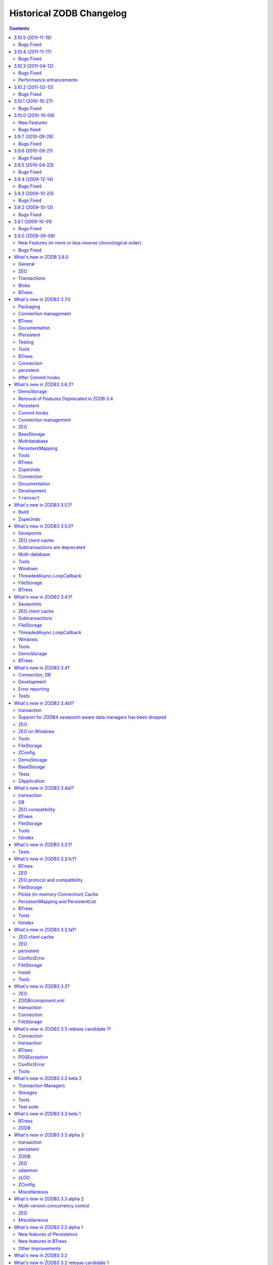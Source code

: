 Historical ZODB Changelog
#########################

.. contents::

3.10.5 (2011-11-19)
===================

Bugs Fixed
----------

- Conflict resolution failed when state included cross-database
  persistent references with classes that couldn't be imported.

3.10.4 (2011-11-17)
===================

Bugs Fixed
----------

- Conflict resolution failed when state included persistent references
  with classes that couldn't be imported.

3.10.3 (2011-04-12)
===================

Bugs Fixed
----------

- "activity monitor not updated for subconnections when connection
  returned to pool"

  https://bugs.launchpad.net/zodb/+bug/737198

- "Blob temp file get's removed before it should",
  https://bugs.launchpad.net/zodb/+bug/595378

  A way this to happen is that a transaction is aborted after the
  commit process has started. I don't know how this would happen in
  the wild.

  In 3.10.3, the ZEO tpc_abort call to the server is changed to be
  synchronous, which should address this case. Maybe there's another
  case.


Performance enhancements
------------------------

- Improved ZEO client cache implementation to make it less likely to
  evict objects that are being used.

- Small (possibly negligable) reduction in CPU in ZEO storage servers
  to service object loads and in networking code.

3.10.2 (2011-02-12)
===================

Bugs Fixed
----------

- 3.10 introduced an optimization to try to address BTree conflict
  errors arrising for basing BTree keys on object ids. The
  optimization caused object ids allocated in aborted transactions to
  be reused. Unfortunately, this optimzation led to some rather
  severe failures in some applications.  The symptom is a conflict
  error in which one of the serials mentioned is zero.  This
  optimization has been removed.

  See (for example): https://bugs.launchpad.net/zodb/+bug/665452

- ZEO server transaction timeouts weren't logged as critical.

  https://bugs.launchpad.net/zodb/+bug/670986

3.10.1 (2010-10-27)
===================

Bugs Fixed
----------

- When a transaction rolled back a savepoint after adding objects and
  subsequently added more objects and committed, an error could be
  raised "ValueError: A different object already has the same oid"
  causing the transaction to fail. Worse, this could leave a database
  in a state where subsequent transactions in the same process would
  fail.

  https://bugs.launchpad.net/zodb/+bug/665452

- Unix domain sockets didn't work for ZEO (since the addition of IPv6
  support). https://bugs.launchpad.net/zodb/+bug/663259

- Removed a missfeature that can cause performance problems when using
  an external garbage collector with ZEO.  When objects were deleted
  from a storage, invalidations were sent to clients. This makes no
  sense.  It's wildly unlikely that the other connections/clients have
  copies of the garbage.  In normal storage garbage collection, we
  don't send invalidations. There's no reason to send them when an
  external garbage collector is used.

- ZEO client cache simulation misshandled invalidations
  causing incorrect statistics and errors.

3.10.0 (2010-10-08)
===================

New Features
------------

- There are a number of performance enhancements for ZEO storage
  servers.

- FileStorage indexes use a new format. They are saved and loaded much
  faster and take less space. Old indexes can still be read, but new
  indexes won't be readable by older versions of ZODB.

- The API for undoing multiple transactions has changed.  To undo
  multiple transactions in a single transaction, pass a list of
  transaction identifiers to a database's undoMultiple method. Calling a
  database's undo method multiple times in the same transaction now
  raises an exception.

- The ZEO protocol for undo has changed.  The only user-visible
  consequence of this is that when ZODB 3.10 ZEO servers won't support
  undo for older clients.

- The storage API (IStorage) has been tightened. Now, storages should
  raise a StorageTransactionError when invalid transactions are passed
  to tpc_begin, tpc_vote, or tpc_finish.

- ZEO clients (``ClientStorage`` instances) now work in forked processes,
  including those created via ``multiprocessing.Process`` instances.

- Broken objects now provide the IBroken interface.

- As a convenience, you can now pass an integer port as an address to
  the ZEO ClientStorage constructor.

- As a convenience, there's a new ``client`` function in the ZEO
  package for constructing a ClientStorage instance.  It takes the
  same arguments as the ClientStorage constructor.

- DemoStorages now accept constructor athuments, close_base_on_close
  and close_changes_on_close, to control whether underlying storages
  are closed when the DemoStorage is closed.

  https://bugs.launchpad.net/zodb/+bug/118512

- Removed the dependency on zope.proxy.

- Removed support for the _p_independent mini framework, which was
  made moot by the introduction of multi-version concurrency control
  several years ago.

- Added support for the transaction retry convenience
  (transaction-manager attempts method) introduced in the
  ``transaction`` 1.1.0 release.

- Enhanced the database opening conveniences:

  - You can now pass storage keyword arguments to ZODB.DB and
    ZODB.connection.

  - You can now pass None (rather than a storage or file name) to get
    a database with a mapping storage.

- Databases now warn when committing very large records (> 16MB).
  This is to try to warn people of likely design mistakes.  There is a
  new option (large_record_size/large-record-size) to control the
  record size at which the warning is issued.

- Added support for wrapper storages that transform pickle data.
  Applications for this include compression and encryption.  An
  example wrapper storage implementation, ZODB.tests.hexstorage, was
  included for testing.

  It is important that storage implementations not assume that
  storages contain pickles.  Renamed IStorageDB to IStorageWrapper and
  expanded it to provide methods for transforming and untransforming
  data records.  Storages implementations should use these methods to
  get pickle data from stored records.

- Deprecated ZODB.interfaces.StorageStopIteration.  Storage
  iterator implementations should just raise StopIteration, which
  means they can now be implemented as generators.

- The filestorage packer configuration option noe accepts values of
  the form ``modname:expression``, allowing the use of packer
  factories with options.

- Added a new API that allows applications to make sure that current
  data are read. For example, with::

    self._p_jar.readCurrent(ob)

  A conflict error will be raised if the version of ob read by the
  transaction isn't current when the transaction is committed.

  Normally, ZODB only assures that objects read are consistent, but not
  necessarily up to date.  Checking whether an object is up to date is
  important when information read from one object is used to update
  another.

  BTrees are an important case of reading one object to update
  another.  Internal nodes are read to decide which leave notes are
  updated when a BTree is updated.  BTrees now use this new API to
  make sure that internal nodes are up to date on updates.

- When transactions are aborted, new object ids allocated during the
  transaction are saved and used in subsequent transactions. This can
  help in situations where object ids are used as BTree keys and the
  sequential allocation of object ids leads to conflict errors.

- ZEO servers now support a server_status method for for getting
  information on the number of clients, lock requests and general
  statistics.

- ZEO clients now support a client_label constructor argument and
  client-label configuration-file option to specify a label for a
  client in server logs. This makes it easier to identify specific
  clients corresponding to server log entries, especially when there
  are multiple clients originating from the same machine.

- Improved ZEO server commit lock logging.  Now, locking activity is
  logged at the debug level until the number of waiting lock requests
  gets above 3.  Log at the critical level when the number of waiting
  lock requests gets above 9.

- The file-storage backup script, repozo, will now create a backup
  index file if an output file name is given via the --output/-o
  option.

- Added a '--kill-old-on-full' argument to the repozo backup options:
  if passed, remove any older full or incremental backup files from the
  repository after doing a full backup.
  (https://bugs.launchpad.net/zope2/+bug/143158)

- The mkzeoinst script has been moved to a separate project:

    https://pypi.org/project/zope.mkzeoinstance/

  and is no-longer included with ZODB.

- Removed untested unsupported dbmstorage fossile.

- ZEO servers no longer log their pids in every log message. It's just
  not interesting. :)

Bugs fixed
----------

- When a pool timeout was specified for a database and old connections
  were removed due to timing out, an error occured due to a bug in the
  connection cleanup logic.

- When multi-database connections were no longer used and cleaned up,
  their subconnections weren't cleaned up properly.

- ZEO didn't work with IPv6 addrsses.
  Added IPv6 support contributed by Martin v. Loewis.

- A file storage bug could cause ZEO clients to have incorrect
  information about current object revisions after reconnecting to a
  database server.

- Updated the 'repozo --kill-old-on-full' option to remove any '.index'
  files corresponding to backups being removed.

- ZEO extension methods failed when a client reconnected to a
  storage. (https://bugs.launchpad.net/zodb/+bug/143344)

- Clarified the return Value for lastTransaction in the case when
  there aren't any transactions.  Now a string of 8 nulls (aka "z64")
  is specified.

- Setting _p_changed on a blob wo actually writing anything caused an
  error. (https://bugs.launchpad.net/zodb/+bug/440234)

- The verbose mode of the fstest was broken.
  (https://bugs.launchpad.net/zodb/+bug/475996)

- Object ids created in a savepoint that is rolled back wren't being
  reused. (https://bugs.launchpad.net/zodb/+bug/588389)

- Database connections didn't invalidate cache entries when conflict
  errors were raised in response to checkCurrentSerialInTransaction
  errors. Normally, this shouldn't be a problem, since there should be
  pending invalidations for these oids which will cause the object to
  be invalidated. There have been issues with ZEO persistent cache
  management that have caused out of date data to remain in the cache.
  (It's possible that the last of these were addressed in the
  3.10.0b5.) Invalidating read data when there is a conflict error
  provides some extra insurance.

- The interface, ZODB.interfaces.IStorage was incorrect. The store
  method should never return a sequence of oid and serial pairs.

- When a demo storage push method was used to create a new demo
  storage and the new storage was closed, the original was
  (incorrectly) closed.

- There were numerous bugs in the ZEO cache tracing and analysis code.
  Cache simulation, while not perfect, seems to be much more accurate
  now than it was before.

  The ZEO cache trace statistics and simulation scripts have been
  given more descriptive names and moved to the ZEO scripts package.

- BTree sets and tree sets didn't correctly check values passed to
  update or to constructors, causing Python to exit under certain
  circumstances.

- Fixed bug in copying a BTrees.Length instance.
  (https://bugs.launchpad.net/zodb/+bug/516653)

- Fixed a serious bug that caused cache failures when run
  with Python optimization turned on.

  https://bugs.launchpad.net/zodb/+bug/544305

- When using using a ClientStorage in a Storage server, there was a
  threading bug that caused clients to get disconnected.

- On Mac OS X, clients that connected and disconnected quickly could
  cause a ZEO server to stop accepting connections, due to a failure
  to catch errors in the initial part of the connection process.

  The failure to properly handle exceptions while accepting
  connections is potentially problematic on other platforms.

  Fixes: https://bugs.launchpad.net/zodb/+bug/135108

- Object state management wasn't done correctly when classes
  implemented custom _p_deavtivate methods.
  (https://bugs.launchpad.net/zodb/+bug/185066)


3.9.7 (2010-09-28)
==================

Bugs Fixed
----------

- Changes in way that garbage collection treats dictionaries in Python
  2.7 broke the object/connection cache implementation.
  (https://bugs.launchpad.net/zodb/+bug/641481)

  Python 2.7 wasn't officially supported, but we were releasing
  binaries for it, so ...

- Logrotation/repoening via a SIGUSR2 signal wasn't implemented.
  (https://bugs.launchpad.net/zodb/+bug/143600)

- When using multi-databases, cache-management operations on a
  connection, cacheMinimize and cacheGC, weren't applied to
  subconnections.

3.9.6 (2010-09-21)
==================

Bugs Fixed
----------

- Updating blobs in save points could cause spurious "invalidations
  out of order" errors.  https://bugs.launchpad.net/zodb/+bug/509801

  (Thanks to Christian Zagrodnick for chasing this down.)

- If a ZEO client process was restarted while invalidating a ZEO cache
  entry, the cache could be left in a stage when there is data marked
  current that should be invalidated, leading to persistent conflict
  errors.

- Corrupted or invalid cache files prevented ZEO clients from
  starting. Now, bad cache files are moved aside.

- Invalidations of object records in ZEO caches, where the
  invalidation transaction ids matched the cached transaction ids
  should have been ignored.

- Shutting down a process while committing a transaction or processing
  invalidations from the server could cause ZEO persistent client
  caches to have invalid data.  This, in turn caused stale data to
  remain in the cache until it was updated.

- Conflict errors didn't invalidate ZEO cache entries.

- When objects were added in savepoints and either the savepoint was
  rolled back (https://bugs.launchpad.net/zodb/+bug/143560) or the
  transaction was aborted
  (https://mail.zope.org/pipermail/zodb-dev/2010-June/013488.html)
  The objects' _p_oid and _p_jar variables weren't cleared, leading to
  surprizing errors.

- Objects added in transactions that were later aborted could have
  _p_changed still set (https://bugs.launchpad.net/zodb/+bug/615758).

- ZEO extension methods failed when a client reconnected to a
  storage. (https://bugs.launchpad.net/zodb/+bug/143344)

- On Mac OS X, clients that connected and disconnected quickly could
  cause a ZEO server to stop accepting connections, due to a failure
  to catch errors in the initial part of the connection process.

  The failure to properly handle exceptions while accepting
  connections is potentially problematic on other platforms.

  Fixes: https://bugs.launchpad.net/zodb/+bug/135108

- Passing keys or values outside the range of 32-bit ints on 64-bit
  platforms led to undetected overflow errors. Now these cases cause
  Type errors to be raised.

  https://bugs.launchpad.net/zodb/+bug/143237

- BTree sets and tree sets didn't correctly check values passed to
  update or to constructors, causing Python to exit under certain
  circumstances.

- The verbose mode of the fstest was broken.
  (https://bugs.launchpad.net/zodb/+bug/475996)

3.9.5 (2010-04-23)
==================

Bugs Fixed
----------

- Fixed bug in cPickleCache's byte size estimation logic.
  (https://bugs.launchpad.net/zodb/+bug/533015)

- Fixed a serious bug that caused cache failures when run
  with Python optimization turned on.

  https://bugs.launchpad.net/zodb/+bug/544305

- Fixed a bug that caused savepoint rollback to not properly
  set object state when objects implemented _p_invalidate methods
  that reloaded ther state (unghostifiable objects).

  https://bugs.launchpad.net/zodb/+bug/428039

- cross-database wekrefs weren't handled correctly.

  https://bugs.launchpad.net/zodb/+bug/435547

- The mkzeoinst script was fixed to tell people to
  install and use the mkzeoinstance script. :)

3.9.4 (2009-12-14)
==================

Bugs Fixed
----------

- A ZEO threading bug could cause transactions to read inconsistent
  data.  (This sometimes caused an AssertionError in
  Connection._setstate_noncurrent.)

- DemoStorage.loadBefore sometimes returned invalid data which
  would trigger AssertionErrors in ZODB.Connection.

- History support was broken when using stprages that work with ZODB
  3.8 and 3.9.

- zope.testing was an unnecessary non-testing dependency.

- Internal ZEO errors were logged at the INFO level, rather
  than at the error level.

- The FileStorage backup and restore script, repozo, gave a
  deprecation warning under Python 2.6.

- C Header files weren't installed correctly.

- The undo implementation was incorrect in ways that could cause
  subtle missbehaviors.

3.9.3 (2009-10-23)
==================

Bugs Fixed
----------

- 2 BTree bugs, introduced by a bug fix in 3.9.0c2, sometimes caused
  deletion of keys to be improperly handled, resulting in data being
  available via iteraation but not item access.

3.9.2 (2009-10-13)
==================

Bugs Fixed
----------

- ZEO manages a separate thread for client network IO.  It created
  this thread on import, which caused problems for applications that
  implemented daemon behavior by forking.  Now, the client thread
  isn't created until needed.

- File-storage pack clean-up tasks that can take a long time
  unnecessarily blocked other activity.

- In certain rare situations, ZEO client connections would hang during
  the initial connection setup.

3.9.1 (2009-10-01)
==================

Bugs Fixed
----------

- Conflict errors committing blobs caused ZEO servers to stop committing
  transactions.

3.9.0 (2009-09-08)
==================

New Features (in more or less reverse chronological order)
----------------------------------------------------------

- The Database class now has an ``xrefs`` keyword argument and a
  corresponding allow-implicit-cross-references configuration option.
  which default to true.  When set to false, cross-database references
  are disallowed.

- Added support for RelStorage.

- As a convenience, the connection root method for returning the root
  object can now *also* be used as an object with attributes mapped to
  the root-object keys.

- Databases have a new method, ``transaction``, that can be used with the
  Python (2.5 and later) ``with`` statement::

     db = ZODB.DB(...)
     with db.transaction() as conn:
          # ... do stuff with conn

  This uses a private transaction manager for the connection.
  If control exits the block without an error, the transaction is
  committed, otherwise, it is aborted.

- Convenience functions ZODB.connection and ZEO.connection provide a
  convenient way to open a connection to a database.  They open a
  database and return a connection to it. When the connection is
  closed, the database is closed as well.

- The ZODB.config databaseFrom... methods now support
  multi-databases. If multiple zodb sections are used to define
  multiple databases, the databases are connected in a multi-database
  arrangement and the first of the defined databases is returned.

- The zeopack script has gotten a number of improvements:

  - Simplified command-line interface. (The old interface is still
    supported, except that support for ZEO version 1 servers has been
    dropped.)

  - Multiple storages can be packed in sequence.

    - This simplifies pack scheduling on servers serving multiple
      databases.

    - All storages are packed to the same time.

  - You can now specify a time of day to pack to.

  - The script will now time out if it can't connect to s storage in
    60 seconds.

- The connection now estimates the object size based on its pickle size
  and informs the cache about size changes.

  The database got additional configurations options (`cache-size-bytes`
  and `historical-cache-size-bytes`) to limit the
  cache size based on the estimated total size of cached objects.
  The default values are 0 which has the interpretation "do not limit
  based on the total estimated size".
  There are corresponding methods to read and set the new configuration
  parameters.

- Connections now have a public ``opened`` attribute that is true when
  the connection is open, and false otherwise.  When true, it is the
  seconds since the epoch (time.time()) when the connection was
  opened. This is a renaming of the previous ``_opened`` private
  variable.

- FileStorage now supports blobs directly.

- You can now control whether FileStorages keep .old files when packing.

- POSKeyErrors are no longer logged by ZEO servers, because they are
  really client errors.

- A new storage interface, IExternalGC, to support external garbage
  collection, http://wiki.zope.org/ZODB/ExternalGC, has been defined
  and implemented for FileStorage and ClientStorage.

- As a small convenience (mainly for tests), you can now specify
  initial data as a string argument to the Blob constructor.

- ZEO Servers now provide an option, invalidation-age, that allows
  quick verification of ZEO clients have been disconnected for less
  than a given time even if the number of transactions the client
  hasn't seen exceeds the invalidation queue size. This is only
  recommended if the storage being served supports efficient iteration
  from a point near the end of the transaction history.

- The FileStorage iterator now handles large files better.  When
  iterating from a starting transaction near the end of the file, the
  iterator will scan backward from the end of the file to find the
  starting point.  This enhancement makes it practical to take
  advantage of the new storage server invalidation-age option.

- Previously, database connections were managed as a stack.  This
  tended to cause the same connection(s) to be used over and over.
  For example, the most used connection would typically be the only
  connection used.  In some rare situations, extra connections could
  be opened and end up on the top of the stack, causing extreme memory
  wastage.  Now, when connections are placed on the stack, they sink
  below existing connections that have more active objects.

- There is a new pool-timeout database configuration option to specify that
  connections unused after the given time interval should be garbage
  collection.  This will provide a means of dealing with extra
  connections that are created in rare circumstances and that would
  consume an unreasonable amount of memory.

- The Blob open method now supports a new mode, 'c', to open committed
  data for reading as an ordinary file, rather than as a blob file.
  The ordinary file may be used outside the current transaction and
  even after the blob's database connection has been closed.

- ClientStorage now provides blob cache management. When using
  non-shared blob directories, you can set a target cache size and the
  cache will periodically be reduced try to keep it below the target size.

  The client blob directory layout has changed.  If you have existing
  non-shared blob directories, you will have to remove them.

- ZODB 3.9 ZEO clients can connect to ZODB 3.8 servers.  ZODB ZEO clients
  from ZODB 3.2 on can connect to ZODB 3.9 servers.

- When a ZEO cache is stale and would need verification, a
  ZEO.interfaces.StaleCache event is published (to zope.event).
  Applications may handle this event and take action such as exiting
  the application without verifying the cache or starting cold.

- There's a new convenience function, ZEO.DB, for creating databases
  using ZEO Client Storages.  Just call ZEO.DB with the same arguments
  you would otherwise pass to ZEO.ClientStorage.ClientStorage::

    import ZEO
    db = ZEO.DB(('some_host', 8200))

- Object saves are a little faster

- When configuring storages in a storage server, the storage name now
  defaults to "1".  In the overwhelmingly common case that a single
  storage, the name can now be omitted.

- FileStorage now provides optional garbage collection.  A 'gc'
  keyword option can be passed to the pack method.  A false value
  prevents garbage collection.

- The FileStorage constructor now provides a boolean pack_gc option,
  which defaults to True, to control whether garbage collection is
  performed when packing by default. This can be overridden with the
  gc option to the pack method.

  The ZConfig configuration for FileStorage now includes a pack-gc
  option, corresponding to the pack_gc constructor argument.

- The FileStorage constructor now has a packer keyword argument that
  allows an alternative packer to be supplied.

  The ZConfig configuration for FileStorage now includes a packer
  option, corresponding to the packer constructor argument.

- MappingStorage now supports multi-version concurrency control and
  iteration and provides a better storage implementation example.

- DemoStorage has a number of new features:

  - The ability to use a separate storage, such as a file storage to
    store changes

  - Blob support

  - Multi-version concurrency control and iteration

  - Explicit support for demo-storage stacking via push and pop methods.

- Wen calling ZODB.DB to create a database, you can now pass a file
  name, rather than a storage to use a file storage.

- Added support for copying and recovery of blob storages:

  - Added a helper function, ZODB.blob.is_blob_record for testing whether
    a data record is for a blob.  This can be used when iterating over a
    storage to detect blob records so that blob data can be copied.

    In the future, we may want to build this into a blob-aware
    iteration interface, so that records get blob file attributes
    automatically.

  - Added the IBlobStorageRestoreable interfaces for blob storages
    that support recovery via a restoreBlob method.

  - Updated ZODB.blob.BlobStorage to implement
    IBlobStorageRestoreable and to have a copyTransactionsFrom method
    that also copies blob data.

- New `ClientStorage` configuration option `drop_cache_rather_verify`.
  If this option is true then the ZEO client cache is dropped instead of
  the long (unoptimized) verification. For large caches, setting this
  option can avoid effective down times in the order of hours when
  the connection to the ZEO server was interrupted for a longer time.

- Cleaned-up the storage iteration API and provided an iterator implementation
  for ZEO.

- Versions are no-longer supported.

- Document conflict resolution (see ZODB/ConflictResolution.txt).

- Support multi-database references in conflict resolution.

- Make it possible to examine oid and (in some situations) database
  name of persistent object references during conflict resolution.

- Moved the 'transaction' module out of ZODB.
  ZODB depends upon this module, but it must be installed separately.

- ZODB installation now requires setuptools.

- Added `offset` information to output of `fstail`
  script. Added test harness for this script.

- Added support for read-only, historical connections based
  on datetimes or serials (TIDs).  See
  src/ZODB/historical_connections.txt.

- Removed the ThreadedAsync module.

- Now depend on zc.lockfile

Bugs Fixed
----------

- CVE-2009-2701: Fixed a vulnerability in ZEO storage servers when
  blobs are available. Someone with write access to a ZEO server
  configured to support blobs could read any file on the system
  readable by the server process and remove any file removable by the
  server process.

- BTrees (and TreeSets) kept references to internal keys.
  https://bugs.launchpad.net/zope3/+bug/294788

- BTree Sets and TreeSets don't support the standard set add method.
  (Now either add or the original insert method can be used to add an
  object to a BTree-based set.)

- The runzeo script didn't work without a configuration file.
  (https://bugs.launchpad.net/zodb/+bug/410571)

- Officially deprecated PersistentDict
  (https://bugs.launchpad.net/zodb/+bug/400775)

- Calling __setstate__ on a persistent object could under certain
  uncommon cause the process to crash.
  (https://bugs.launchpad.net/zodb/+bug/262158)

- When committing transactions involving blobs to ClientStorages with
  non-shared blob directories, a failure could occur in tpc_finish if
  there was insufficient disk space to copy the blob file or if the
  file wasn't available.  https://bugs.launchpad.net/zodb/+bug/224169

- Savepoint blob data wasn't properly isolated. If multiple
  simultaneous savepoints in separate transactions modified the same
  blob, data from one savepoint would overwrite data for another.

- Savepoint blob data wasn't cleaned up after a transaction abort.
  https://bugs.launchpad.net/zodb/+bug/323067

- Opening a blob with modes 'r+' or 'a' would fail when the blob had no
  committed changes.

- PersistentList's sort method did not allow passing of keyword parameters.
  Changed its sort parameter list to match that of its (Python 2.4+)
  UserList base class.

- Certain ZEO server errors could cause a client to get into a state
  where it couldn't commit transactions.
  https://bugs.launchpad.net/zodb/+bug/374737

- Fixed vulnerabilities in the ZEO network protocol that allow:

  - CVE-2009-0668 Arbitrary Python code execution in ZODB ZEO storage servers
  - CVE-2009-0669 Authentication bypass in ZODB ZEO storage servers

  The vulnerabilities only apply if you are using ZEO to share a
  database among multiple applications or application instances and if
  untrusted clients are able to connect to your ZEO servers.

- Fixed the setup test command.  It previously depended on private
  functions in zope.testing.testrunner that don't exist any more.

- ZEO client threads were unnamed, making it hard to debug thread
  management.

- ZEO protocol 2 support was broken.  This caused very old clients to
  be unable to use new servers.

- zeopack was less flexible than it was before.  -h should default to
  local host.

- The "lawn" layout was being selected by default if the root of
  the blob directory happened to contain a hidden file or directory
  such as ".svn".  Now hidden files and directories are ignored
  when choosing the default layout.

- BlobStorage was not compatible with MVCC storages because the
  wrappers were being removed by each database connection.  Fixed.

- Saving indexes for large file storages failed (with the error:
  RuntimeError: maximum recursion depth exceeded).  This can cause a
  FileStorage to fail to start because it gets an error trying to save
  its index.

- Sizes of new objects weren't added to the object cache size
  estimation, causing the object-cache size limiting feature to let
  the cache grow too large when many objects were added.

- Deleted records weren't removed when packing file storages.

- Fixed analyze.py and added test.

- fixed Python 2.6 compatibility issue with ZEO/zeoserverlog.py

- using hashlib.sha1 if available in order to avoid DeprecationWarning
  under Python 2.6

- made runzeo -h work

- The monitor server didn't correctly report the actual number of
  clients.

- Packing could return spurious errors due to errors notifying
  disconnected clients of new database size statistics.

- Undo sometimes failed for FileStorages configured to support blobs.

- Starting ClientStorages sometimes failed with non-new but empty
  cache files.

- The history method on ZEO clients failed.

- Fix for bug #251037: Make packing of blob storages non-blocking.

- Fix for bug #220856: Completed implementation of ZEO authentication.

- Fix for bug #184057: Make initialisation of small ZEO client file cache
  sizes not fail.

- Fix for bug #184054: MappingStorage used to raise a KeyError during `load`
  instead of a POSKeyError.

- Fixed bug in Connection.TmpStore: load() would not defer to the backend
  storage for loading blobs.

- Fix for bug #181712: Make ClientStorage update `lastTransaction` directly
  after connecting to a server, even when no cache verification is necessary.

- Fixed bug in blob filesystem helper: the `isSecure` check was inverted.

- Fixed bug in transaction buffer: a tuple was unpacked incorrectly in
  `clear`.

- Bugfix the situation in which comparing persistent objects (for
  instance, as members in BTree set or keys of BTree) might cause data
  inconsistency during conflict resolution.

- Fixed bug 153316: persistent and BTrees were using `int`
  for memory sizes which caused errors on x86_64 Intel Xeon machines
  (using 64-bit Linux).

- Fixed small bug that the Connection.isReadOnly method didn't
  work after a savepoint.

- Bug #98275: Made ZEO cache more tolerant when invalidating current
  versions of objects.

- Fixed a serious bug that could cause client I/O to stop
  (hang). This was accompanied by a critical log message along the
  lines of: "RuntimeError: dictionary changed size during iteration".

- Fixed bug #127182: Blobs were subclassable which was not desired.

- Fixed bug #126007: tpc_abort had untested code path that was
  broken.

- Fixed bug #129921: getSize() function in BlobStorage could not
  deal with garbage files

- Fixed bug in which MVCC would not work for blobs.

- Fixed bug in ClientCache that occurred with objects larger than the total
  cache size.

- When an error occured attempting to lock a file and logging of said error was
  enabled.

- FileStorages previously saved indexes after a certain
  number of writes.  This was done during the last phase of two-phase
  commit, which made this critical phase more subject to errors than
  it should have been.  Also, for large databases, saves were done so
  infrequently as to be useless.  The feature was removed to reduce
  the chance for errors during the last phase of two-phase commit.

- File storages previously kept an internal object id to
  transaction id mapping as an optimization. This mapping caused
  excessive memory usage and failures during the last phase of
  two-phase commit. This optimization has been removed.

- Refactored handling of invalidations on ZEO clients to fix
  a possible ordering problem for invalidation messages.

- On many systems, it was impossible to create more than 32K
  blobs. Added a new blob-directory layout to work around this
  limitation.

- Fixed bug that could lead to memory errors due to the use
  of a Python dictionary for a mapping that can grow large.

- Fixed bug #251037: Made packing of blob storages non-blocking.

- Fixed a bug that could cause InvalidObjectReference errors
  for objects that were explicitly added to a database if the object
  was modified after a savepoint that added the object.

- Fixed several bugs that caused ZEO cache corruption when connecting
  to servers. These bugs affected both persistent and non-persistent caches.

- Improved the the ZEO client shutdown support to try to
  avoid spurious errors on exit, especially for scripts, such as zeopack.

- Packing failed for databases containing cross-database references.

- Cross-database references to databases with empty names
  weren't constructed properly.

- The zeo client cache used an excessive amount of memory, causing applications
  with large caches to exhaust available memory.

- Fixed a number of bugs in the handling of persistent ZEO caches:

  - Cache records are written in several steps.  If a process exits
    after writing begins and before it is finishes, the cache will be
    corrupt on restart.  The way records are written was changed to
    make cache record updates atomic.

  - There was no lock file to prevent opening a cache multiple times
    at once, which would lead to corruption.  Persistent caches now
    use lock files, in the same way that file storages do.

  - A bug in the cache-opening logic led to cache failure in the
    unlikely event that a cache has no free blocks.

- When using ZEO Client Storages, Errors occured when trying to store
  objects too big to fit in the ZEO cache file.

- Fixed bug in blob filesystem helper: the `isSecure` check was inverted.

- Fixed bug in transaction buffer: a tuple was unpacked incorrectly in
  `clear`.

- Fixed bug in Connection.TmpStore: load() would not defer to the
  back-end storage for loading blobs.

- Fixed bug #190884: Wrong reference to `POSKeyError` caused NameError.

- Completed implementation of ZEO authentication. This fixes issue 220856.


What's new in ZODB 3.8.0
========================

General
-------

- (unreleased) Fixed setup.py use of setuptools vs distutils, so .c and .h
  files are included in the bdist_egg.

- The ZODB Storage APIs have been documented and cleaned up.

- ZODB versions are now officially deprecated and support for them
  will be removed in ZODB 3.9.  (They have been widely recognized as
  deprecated for quite a while.)

- Changed the automatic garbage collection when opening a connection to only
  apply the garbage collections on those connections in the pool that are
  closed. (This fixed issue 113923.)

ZEO
---

- (3.8a1) ZEO's strategoes for avoiding client cache verification were
  improved in the case that servers are restarted.  Before, if
  transactions were committed after the restart, clients that were up
  to date or nearly up to date at the time of the restart and then
  connected had to verify their caches.  Now, it is far more likely
  that a client that reconnects soon after a server restart won't have
  to verify its cache.

- (3.8a1) Fixed a serious bug that could cause clients that disconnect from and
  reconnect to a server to get bad invalidation data if the server
  serves multiple storages with active writes.

- (3.8a1) It is now theoretically possible to use a ClientStorage in a storage
  server.  This might make it possible to offload read load from a
  storage server at the cost of increasing write latency.  This should
  increase write throughput by offloading reads from the final storage
  server.  This feature is somewhat experimental.  It has tests, but
  hasn't been used in production.

Transactions
------------

- (3.8a1) Add a doom() and isDoomed() interface to the transaction module.

  First step towards the resolution of
  http://www.zope.org/Collectors/Zope3-dev/655

  A doomed transaction behaves exactly the same way as an active transaction
  but raises an error on any attempt to commit it, thus forcing an abort.

  Doom is useful in places where abort is unsafe and an exception cannot be
  raised.  This occurs when the programmer wants the code following the doom to
  run but not commit. It is unsafe to abort in these circumstances as a
  following get() may implicitly open a new transaction.

  Any attempt to commit a doomed transaction will raise a DoomedTransaction
  exception.

- (3.8a1) Clean up the ZODB imports in transaction.

  Clean up weird import dance with ZODB. This is unnecessary since the
  transaction module stopped being imported in ZODB/__init__.py in rev 39622.

- (3.8a1) Support for subtransactions has been removed in favor of
  save points.

Blobs
-----

- (3.8b1) Updated the Blob implementation in a number of ways.  Some
  of these are backward incompatible with 3.8a1:

  o The Blob class now lives in ZODB.blob

  o The blob openDetached method has been replaced by the committed method.

- (3.8a1) Added new blob feature. See the ZODB/Blobs directory for
  documentation.

  ZODB now handles (reasonably) large binary objects efficiently. Useful to
  use from a few kilobytes to at least multiple hundred megabytes.

BTrees
------

- (3.8a1) Added support for 64-bit integer BTrees as separate types.  

  (For now, we're retaining compile-time support for making the regular
  integer BTrees 64-bit.)

- (3.8a1) Normalize names in modules so that BTrees, Buckets, Sets, and
  TreeSets can all be accessed with those names in the modules (e.g.,
  BTrees.IOBTree.BTree).  This is in addition to the older names (e.g.,
  BTrees.IOBTree.IOBTree).  This allows easier drop-in replacement, which
  can especially be simplify code for packages that want to support both
  32-bit and 64-bit BTrees.

- (3.8a1) Describe the interfaces for each module and actually declare
  the interfaces for each.

- (3.8a1) Fix module references so klass.__module__ points to the Python
  wrapper module, not the C extension.

- (3.8a1) introduce module families, to group all 32-bit and all 64-bit
  modules.


What's new in ZODB3 3.7.0
==========================
Release date: 2007-04-20

Packaging
---------

- (3.7.0b3) ZODB is now packaged without it's dependencies

  ZODB no longer includes copies of dependencies such as 
  ZConfig, zope.interface and so on.  It now treats these as
  dependencies.  If ZODB is installed with easy_install or
  zc.buildout, the dependencies will be installed automatically.


- (3.7.0b3) ZODB is now a buildout

  ZODB checkouts are now built and tested using zc.buildout.

- (3.7b4) Added logic to avoid spurious errors from the logging system
  on exit.

- (3.7b2) Removed the "sync" mode for ClientStorage.  

  Previously, a ClientStorage could be in either "sync" mode or "async"
  mode.  Now there is just "async" mode.  There is now a dedicicated
  asyncore main loop dedicated to ZEO clients.

  Applications no-longer need to run an asyncore main loop to cause
  client storages to run in async mode.  Even if an application runs an
  asyncore main loop, it is independent of the loop used by client
  storages. 

  This addresses a test failure on Mac OS X,
  http://www.zope.org/Collectors/Zope3-dev/650, that I believe was due
  to a bug in sync mode. Some asyncore-based code was being called from
  multiple threads that didn't expect to be.

  Converting to always-async mode revealed some bugs that weren't caught
  before because the tests ran in sync mode.  These problems could
  explain some problems we've seen at times with clients taking a long
  time to reconnect after a disconnect.

  Added a partial heart beat to try to detect lost connections that
  aren't otherwise caught,
  http://mail.zope.org/pipermail/zodb-dev/2005-June/008951.html, by
  perioidically writing to all connections during periods of inactivity.

Connection management
---------------------

- (3.7a1) When more than ``pool_size`` connections have been closed,
  ``DB`` forgets the excess (over ``pool_size``) connections closed first.
  Python's cyclic garbage collection can take "a long time" to reclaim them
  (and may in fact never reclaim them if application code keeps strong
  references to them), but such forgotten connections can never be opened
  again, so their caches are now cleared at the time ``DB`` forgets them.
  Most applications won't notice a difference, but applications that open
  many connections, and/or store many large objects in connection caches,
  and/or store limited resources (such as RDB connections) in connection
  caches may benefit.

BTrees
------

- Support for 64-bit integer keys and values has been provided as a
  compile-time option for the "I" BTrees (e.g. IIBTree).

Documentation
-------------

- (3.7a1) Thanks to Stephan Richter for converting many of the doctest
  files to ReST format.  These are now chapters in the Zope 3 apidoc too.

IPersistent
-----------

- (3.7a1) The documentation for ``_p_oid`` now specifies the concrete
  type of oids (in short, an oid is either None or a non-empty string).

Testing
-------

- (3.7b2) Fixed test-runner output truncation.

  A bug was fixed in the test runner that caused result summaries to be
  omitted when running on Windows.

Tools
-----

- (3.7a1) The changeover from zLOG to the logging module means that some
  tools need to perform minimal logging configuration themselves. Changed
  the zeoup script to do so and thus enable it to emit error messages.

BTrees
------

- (3.7a1) Suppressed warnings about signedness of characters when
  compiling under GCC 4.0.x.  See http://www.zope.org/Collectors/Zope/2027.

Connection
----------

- (3.7a1) An optimization for loading non-current data (MVCC) was
  inadvertently disabled in ``_setstate()``; this has been repaired.

persistent
----------

- (3.7a1) Suppressed warnings about signedness of characters when
  compiling under GCC 4.0.x.  See http://www.zope.org/Collectors/Zope/2027.

- (3.7a1) PersistentMapping was inadvertently pickling volatile attributes
  (http://www.zope.org/Collectors/Zope/2052).

After Commit hooks
------------------

- (3.7a1) Transaction objects have a new method,
  ``addAfterCommitHook(hook, *args, **kws)``.  Hook functions
  registered with a transaction are called after the transaction
  commits or aborts. For example, one might want to launch non
  transactional or asynchrnonous code after a successful, or aborted,
  commit. See ``test_afterCommitHook()`` in
  ``transaction/tests/test_transaction.py`` for a tutorial doctest,
  and the ``ITransaction`` interface for details.


What's new in ZODB3 3.6.2?
==========================
Release date: 15-July-2006


DemoStorage
-----------

- (3.6.2) DemoStorage was unable to wrap base storages who did not have
          an '_oid' attribute:  most notably, ZEO.ClientStorage
          (http://www.zope.org/Collectors/Zope/2016).

Following is combined news from internal releases (to support ongoing
Zope2 / Zope3 development).  These are the dates of the internal releases:

- 3.6.1 27-Mar-2006
- 3.6.0 05-Jan-2006
- 3.6b6 01-Jan-2006
- 3.6b5 18-Dec-2005
- 3.6b4 04-Dec-2005
- 3.6b3 06-Nov-2005
- 3.6b2 25-Oct-2005
- 3.6b1 24-Oct-2005
- 3.6a4 07-Oct-2005
- 3.6a3 07-Sep-2005
- 3.6a2 06-Sep-2005
- 3.6a1 04-Sep-2005

Removal of Features Deprecated in ZODB 3.4
------------------------------------------

(3.6b2) ZODB 3.6 no longer contains features officially deprecated in the
ZODB 3.4 release.  These include:

- ``get_transaction()``.  Use ``transaction.get()`` instead.
  ``transaction.commit()`` is a shortcut spelling of
  ``transaction.get().commit()``, and ``transaction.abort()``
  of ``transaction.get().abort()``.  Note that importing ZODB no longer
  installs ``get_transaction`` as a name in Python's ``__builtin__``
  module either.

- The ``begin()`` method of ``Transaction`` objects.  Use the ``begin()``
  method of a transaction manager instead.  ``transaction.begin()`` is
  a shortcut spelling to call the default transaction manager's ``begin()``
  method.

- The ``dt`` argument to ``Connection.cacheMinimize()``.

- The ``Connection.cacheFullSweep()`` method.  Use ``cacheMinimize()``
  instead.

- The ``Connection.getTransaction()`` method.  Pass a transaction manager
  to ``DB.open()`` instead.

- The ``Connection.getLocalTransaction()`` method.  Pass a transaction
  manager to ``DB.open()`` instead.

- The ``cache_deactivate_after`` and ``version_cache_deactivate_after``
  arguments to the ``DB`` constructor.

- The ``temporary``, ``force``, and ``waitflag`` arguments
  to ``DB.open()``.  ``DB.open()`` no longer blocks (there's no longer
  a fixed limit on the number of open connections).

- The ``transaction`` and ``txn_mgr``arguments to ``DB.open()``.  Use
  the ``transaction_manager`` argument instead.

- The ``getCacheDeactivateAfter``, ``setCacheDeactivateAfter``,
  ``getVersionCacheDeactivateAfter`` and ``setVersionCacheDeactivateAfter``
  methods of ``DB``.

Persistent
----------

- (3.6.1) Suppressed warnings about signedness of characters when
  compiling under GCC 4.0.x.  See http://www.zope.org/Collectors/Zope/2027.

- (3.6a4) ZODB 3.6 introduces a change to the basic behavior of Persistent
  objects in a particular end case.  Before ZODB 3.6, setting
  ``obj._p_changed`` to a true value when ``obj`` was a ghost was ignored:
  ``obj`` remained a ghost, and getting ``obj._p_changed`` continued to
  return ``None``.  Starting with ZODB 3.6, ``obj`` is activated instead
  (unghostified), and its state is changed from the ghost state to the
  changed state.  The new behavior is less surprising and more robust.

- (3.6b5) The documentation for ``_p_oid`` now specifies the concrete
  type of oids (in short, an oid is either None or a non-empty string).

Commit hooks
------------

- (3.6a1) The ``beforeCommitHook()`` method has been replaced by the new
  ``addBeforeCommitHook()`` method, with a more-robust signature.
  ``beforeCommitHook()`` is now deprecated, and will be removed in ZODB 3.8.
  Thanks to Julien Anguenot for contributing code and tests.

Connection management
---------------------

- (3.6b6) When more than ``pool_size`` connections have been closed,
  ``DB`` forgets the excess (over ``pool_size``) connections closed first.
  Python's cyclic garbage collection can take "a long time" to reclaim them
  (and may in fact never reclaim them if application code keeps strong
  references to them), but such forgotten connections can never be opened
  again, so their caches are now cleared at the time ``DB`` forgets them.
  Most applications won't notice a difference, but applications that open
  many connections, and/or store many large objects in connection caches,
  and/or store limited resources (such as RDB connections) in connection
  caches may benefit.

ZEO
---

- (3.6a4) Collector 1900.  In some cases of pickle exceptions raised by
  low-level ZEO communication code, callers of ``marshal.encode()`` could
  attempt to catch an exception that didn't actually exist, leading to an
  erroneous ``AttributeError`` exception.  Thanks to Tres Seaver for the
  diagnosis.

BaseStorage
-----------

- (3.6a4) Nothing done by ``tpc_abort()`` should raise an exception.
  However, if something does (an error case), ``BaseStorage.tpc_abort()``
  left the commit lock in the acquired state, causing any later attempt
  to commit changes hang.

Multidatabase
-------------

- (3.6b1) The ``database_name`` for a database in a multidatabase
  collection can now be specified in a config file's ``<zodb>`` section,
  as the value of the optional new ``database_name`` key.  The
  ``.databases`` attribute cannot be specified in a config file, but
  can be passed as the optional new ``databases`` argument to the
  ``open()`` method of a ZConfig factory for type ``ZODBDatabase``.
  For backward compatibility, Zope 2.9 continues to allow using the
  name in its ``<zodb_db name>`` config section as the database name
  (note that ``<zodb_db>`` is defined by Zope, not by ZODB -- it's a
  Zope-specific extension of ZODB's ``<zodb>`` section).

PersistentMapping
-----------------

- (3.6.1) PersistentMapping was inadvertently pickling volatile attributes
  (http://www.zope.org/Collectors/Zope/2052).

- (3.6b4) ``PersistentMapping`` makes changes by a ``pop()`` method call
  persistent now (http://www.zope.org/Collectors/Zope/2036).

- (3.6a1) The ``PersistentMapping`` class has an ``__iter__()`` method
  now, so that objects of this type work well with Python's iteration
  protocol.  For example, if ``x`` is a ``PersistentMapping`` (or
  Python dictionary, or BTree, or ``PersistentDict``, ...), then
  ``for key in x:`` iterates over the keys of ``x``, ``list(x)`` creates
  a list containing ``x``'s keys, ``iter(x)`` creates an iterator for
  ``x``'s keys, and so on.

Tools
-----

- (3.6b5) The changeover from zLOG to the logging module means that some
  tools need to perform minimal logging configuration themselves. Changed
  the zeoup script to do so and thus enable it to emit error messages.

BTrees
------

- (3.6.1) Suppressed warnings about signedness of characters when
  compiling under GCC 4.0.x.  See http://www.zope.org/Collectors/Zope/2027.

- (3.6a1) BTrees and Buckets now implement the ``setdefault()`` and ``pop()``
  methods. These are exactly like Python's dictionary methods of the same
  names, except that ``setdefault()`` requires both arguments (and Python is
  likely to change to require both arguments too -- defaulting the
  ``default`` argument to ``None`` has no viable use cases).  Thanks to
  Ruslan Spivak for contributing code, tests, and documentation.

- (3.6a1) Collector 1873.  It wasn't possible to construct a BTree or Bucket
  from, or apply their update() methods to, a PersistentMapping or
  PersistentDict.  This works now.

ZopeUndo
--------

- (3.6a4) Collector 1810. A previous bugfix (#1726) broke listing undoable
  transactions for users defined in a non-root acl_users folder. Zope logs
  a acl_users path together with a username (separated by a space) and this
  previous fix failed to take this into account.

Connection
----------

- (3.6b5) An optimization for loading non-current data (MVCC) was
  inadvertently disabled in ``_setstate()``; this has been repaired.

Documentation
-------------

- (3.6b3) Thanks to Stephan Richter for converting many of the doctest
  files to ReST format.  These are now chapters in the Zope 3 apidoc too.

- (3.6b4) Several misspellings of "occurred" were repaired.

Development
-----------

- (3.6a1) The source code for the old ExtensionClass-based Persistence
  package moved, from ZODB to the Zope 2.9 development tree.  ZODB 3.5
  makes no use of Persistence, and, indeed, the Persistence package could
  not be compiled from a ZODB release, since some of the C header files
  needed appear only in Zope.

- (3.6a3) Re-added the ``zeoctl`` module, for the same reasons
  ``mkzeoinst`` was re-added (see below).

- (3.6a2) The ``mkzeoinst`` module was re-added to ZEO, because Zope3
  has a script that expects to import it from there.  ZODB's ``mkzeoinst``
  script was rewritten to invoke the ``mkzeoinst`` module.

``transact``
------------

- (3.6b4) Collector 1959:  The undocumented ``transact`` module no
  longer worked.  It remains undocumented and untested, but thanks to
  Janko Hauser it's possible that it works again ;-).

What's new in ZODB3 3.5.1?
==========================
Release date: 26-Sep-2005

Following is combined news from internal releases (to support ongoing
Zope3 development).  These are the dates of the internal releases:

- 3.5.1b2 07-Sep-2005
- 3.5.1b1 06-Sep-2005

Build
-----

- (3.5.1b2) Re-added the ``zeoctl`` module, for the same reasons
  ``mkzeoinst`` was re-added (see below).

- (3.5.1b1) The ``mkzeoinst`` module was re-added to ZEO, because Zope3
  has a script that expects to import it from there.  ZODB's ``mkzeoinst``
  script was rewritten to invoke the ``mkzeoinst`` module.

ZopeUndo
--------

- (3.5.1) Collector 1810. A previous bugfix (#1726) broke listing undoable
  transactions for users defined in a non-root acl_users folder. Zope logs
  a acl_users path together with a username (separated by a space) and this
  previous fix failed to take this into account.


What's new in ZODB3 3.5.0?
==========================
Release date: 31-Aug-2005

Following is combined news from internal releases (to support ongoing
Zope3 development).  These are the dates of the internal releases:

- 3.5a7 11-Aug-2005
- 3.5a6 04-Aug-2005
- 3.5a5 19-Jul-2005
- 3.5a4 14-Jul-2005
- 3.5a3 17-Jun-2005
- 3.5a2 16-Jun-2005
- 3.5a1 10-Jun-2005

Savepoints
----------

- (3.5.0) As for deprecated subtransaction commits, the intent was
  that making a savepoint would invoke incremental garbage collection on
  Connection memory caches, to try to reduce the number of objects in
  cache to the configured cache size.  Due to an oversight, this didn't
  happen, and stopped happening for subtransaction commits too.  Making a
  savepoint (or doing a subtransaction commit) does invoke cache gc now.

- (3.5a3) When a savepoint is made, the states of objects modified so far
  are saved to a temporary storage (an instance of class ``TmpStore``,
  although that's an internal implementation detail).  That storage needs
  to implement the full storage API too, but was missing the ``loadBefore()``
  method needed for MVCC to retrieve non-current revisions of objects.  This
  could cause spurious errors if a transaction with a pending savepoint
  needed to fetch an older revision of some object.

- (3.5a4) The ``ISavepoint`` interface docs said you could roll back to a
  given savepoint any number of times (until the transaction ends, or until
  you roll back to an earlier savepoint's state), but the implementation
  marked a savepoint as invalid after its first use.  The implementation has
  been repaired, to match the docs.

ZEO client cache
----------------

- (3.5a6) Two memory leaks in the ZEO client cache were repaired, a
  major one involving ``ZEO.cache.Entry`` objects, and a minor one involving
  empty lists.

Subtransactions are deprecated
------------------------------

- (3.5a4) Subtransactions are deprecated, and will be removed in ZODB 3.7.
  Use savepoints instead.  Savepoints are more powerful, and code using
  subtransactions does not mix well with code using savepoints (a
  subtransaction commit forces all current savepoints to become unusable, so
  code using subtransactions can hurt newer code trying to use savepoints).
  In general, a subtransaction commit done just to free memory can be changed
  from::

      transaction.commit(1)

  to::

      transaction.savepoint(True)

  That is, make a savepoint, and forget it.  As shown, it's best to pass
  ``True`` for the optional ``optimistic`` argument in this case:  because
  there's no possibility of asking for a rollback later, there's no need
  to insist that all data managers support rollback.

  In rarer cases, a subtransaction commit is followed later by a
  subtransaction abort.  In that case, change the initial::

      transaction.commit(1)

  to::

      sp = transaction.savepoint()

  and in place of the subtransaction abort::

      transaction.abort(1)

  roll back the savepoint instead::

      sp.rollback()

- (3.5a4) Internal uses of subtransactions (transaction ``commit()`` or
  ``abort()`` passing a true argument) were rewritten to use savepoints
  instead.

Multi-database
--------------

- (3.5a1) Preliminary support for persistent cross-database references has
  been added.  See ``ZODB/cross-database-references.txt`` for an
  introduction.

Tools
-----

- (3.5a6, 3.5a7) Collector #1847.  The ZEO client cache tracing and simulation
  tools weren't updated to work with ZODB 3.3, and the introduction of
  MVCC required major reworking of the tracing and simulation code.  These
  tools are in a working state again, although so far lightly tested on
  just a few applications.  In ``doc/ZEO/``, see the heavily revised
  ``trace.txt`` and ``cache.txt``.

- (3.5a5) Collector #1846:  If an uncommitted transaction was found,
  fsrecover.py fell into an infinite loop.

Windows
-------

- (3.5a6) As developed in a long thread starting at
  http://mail.zope.org/pipermail/zope/2005-July/160433.html
  there appears to be a race bug in the Microsoft Windows socket
  implementation, rarely visible in ZEO when multiple processes try to
  create an "asyncore trigger" simultaneously.  Windows-specific code in
  ``ZEO/zrpc/trigger.py`` changed to work around this bug when it occurs.

ThreadedAsync.LoopCallback
--------------------------

- (3.5a5) This once again physically replaces Python's ``asyncore.loop``
  function with its own loop function, because it turns out Zope relied on
  the seemingly unused ``LoopCallback.exit_status`` global, which was
  removed in the change described below.  Python's ``asyncore.loop`` is again
  not invoked, so any breakpoints or debugging prints added to that are again
  "lost".

- (3.5a4) This replaces Python's ``asyncore.loop`` function with its own, in
  order to get notified when ``loop()`` is first called.  The signature of
  ``asyncore.loop`` changed in Python 2.4, but ``LoopCallback.loop``'s
  signature didn't change to match.  The code here was repaired to be
  compatible with both old and new signatures, and also repaired to invoke
  Python's ``asyncore.loop()`` instead of replacing it entirely (so, for
  example, debugging prints added to Python's ``asyncore.loop`` won't be
  lost anymore).


FileStorage
-----------

- (3.5a4) Collector #1830.  In some error cases when reading a FileStorage
  index, the code referenced an undefined global.

- (3.5a4) Collector #1822.  The ``undoLog()`` and ``undoInfo()`` methods
  were changed in 3.4a9 to return the documented results.  Alas, some pieces
  of (non-ZODB) code relied on the actual behavior.  When the ``first`` and
  ``last`` arguments are both >= 0, these methods now treat them as if they
  were Python slice indices, including the `first` index but excluding the
  ``last`` index.  This matches former behavior, although it contradicts older
  ZODB UML documentation.  The documentation in
  ``ZODB.interfaces.IStorageUndoable`` was changed to match the new intent.

- (3.5a2) The ``_readnext()`` method now returns the transaction size as
  the value of the "size" key.  Thanks to Dieter Maurer for the patch, from
  http://mail.zope.org/pipermail/zodb-dev/2003-October/006157.html. "This is
  very valuable when you want to spot strange transaction sizes via Zope's
  'Undo' tab".

BTrees
------

- (3.5.a5) Collector 1843.  When a non-integer was passed to a method like
  ``keys()`` of a Bucket or Set with integer keys, an internal error code
  was overlooked, leading to everything from "delayed errors" to segfaults.
  Such cases raise TypeError now, as intended.

- (3.5a4) Collector 1831.  The BTree ``minKey()`` and ``maxKey()`` methods
  gave a misleading message if no key satisfying the constraints existed in a
  non-empty tree.

- (3.5a4) Collector 1829.  Clarified that the ``minKey()`` and ``maxKey()``
  methods raise an exception if no key exists satsifying the constraints.

- (3.5a4) The ancient ``convert.py`` script was removed.  It was intended to
  convert "old" BTrees to "new" BTrees, but the "old" BTree implementation
  was removed from ZODB years ago.


What's new in ZODB3 3.4.1?
==========================
Release date: 09-Aug-2005

Following are dates of internal releases (to support ongoing Zope 2
development) since ZODB 3.4's last public release:

- 3.4.1b5 08-Aug-2005
- 3.4.1b4 07-Aug-2005
- 3.4.1b3 04-Aug-2005
- 3.4.1b2 02-Aug-2005
- 3.4.1b1 26-Jul-2005
- 3.4.1a6 19-Jul-2005
- 3.4.1a5 12-Jul-2005
- 3.4.1a4 08-Jul-2005
- 3.4.1a3 02-Jul-2005
- 3.4.1a2 29-Jun-2005
- 3.4.1a1 27-Jun-2005

Savepoints
----------

- (3.4.1a1) When a savepoint is made, the states of objects modified so far
  are saved to a temporary storage (an instance of class ``TmpStore``,
  although that's an internal implementation detail).  That storage needs
  to implement the full storage API too, but was missing the ``loadBefore()``
  method needed for MVCC to retrieve non-current revisions of objects.  This
  could cause spurious errors if a transaction with a pending savepoint
  needed to fetch an older revision of some object.

- (3.4.1a5) The ``ISavepoint`` interface docs said you could roll back to a
  given savepoint any number of times (until the transaction ends, or until
  you roll back to an earlier savepoint's state), but the implementation
  marked a savepoint as invalid after its first use.  The implementation has
  been repaired, to match the docs.

- (3.4.1b4) Collector 1860:  use an optimistic savepoint in ExportImport
  (there's no possiblity of rollback here, so no need to insist that the
  data manager support rollbacks).

ZEO client cache
----------------

- (3.4.1b3) Two memory leaks in the ZEO client cache were repaired, a
  major one involving ``ZEO.cache.Entry`` objects, and a minor one involving
  empty lists.

Subtransactions
---------------

- (3.4.1a5) Internal uses of subtransactions (transaction ``commit()`` or
  ``abort()`` passing a true argument) were rewritten to use savepoints
  instead.  Application code is strongly encouraged to do this too:
  subtransactions are weaker, will be deprecated soon, and do not mix well
  with savepoints (when you do a subtransaction commit, all current
  savepoints are made unusable).  In general, a subtransaction commit
  done just to free memory can be changed from::

      transaction.commit(1)

  to::

      transaction.savepoint(True)

  That is, make a savepoint, and forget it.  As shown, it's best to pass
  ``True`` for the optional ``optimistic`` argument in this case:  because
  there's no possibility of asking for a rollback later, there's no need
  to insist that all data managers support rollback.

  In rarer cases, a subtransaction commit is followed later by a
  subtransaction abort.  In that case, change the initial::

      transaction.commit(1)

  to::

      sp = transaction.savepoint()

  and in place of the subtransaction abort::

      transaction.abort(1)

  roll back the savepoint instead::

      sp.rollback()

FileStorage
-----------

- (3.4.1a3) Collector #1830.  In some error cases when reading a FileStorage
  index, the code referenced an undefined global.

- (3.4.1a2) Collector #1822.  The ``undoLog()`` and ``undoInfo()`` methods
  were changed in 3.4a9 to return the documented results.  Alas, some pieces
  of (non-ZODB) code relied on the actual behavior.  When the `first` and
  `last` arguments are both >= 0, these methods now treat them as if they
  were Python slice indices, including the `first` index but excluding the
  `last` index.  This matches former behavior, although it contradicts older
  ZODB UML documentation.  The documentation in
  ``ZODB.interfaces.IStorageUndoable`` was changed to match the new intent.

- (3.4.1a1) The ``UndoSearch._readnext()`` method now returns the transaction
  size as the value of the "size" key.  Thanks to Dieter Maurer for the
  patch, from
  http://mail.zope.org/pipermail/zodb-dev/2003-October/006157.html. "This is
  very valuable when you want to spot strange transaction sizes via Zope's
  'Undo' tab".

ThreadedAsync.LoopCallback
--------------------------

- (3.4.1a6) This once again physically replaces Python's ``asyncore.loop``
  function with its own loop function, because it turns out Zope relied on
  the seemingly unused ``LoopCallback.exit_status`` global, which was
  removed in the change described below.  Python's ``asyncore.loop`` is again
  not invoked, so any breakpoints or debugging prints added to that are again
  "lost".

- (3.4.1a1) This replaces Python's ``asyncore.loop`` function with its own,
  in order to get notified when ``loop()`` is first called.  The signature of
  ``asyncore.loop`` changed in Python 2.4, but ``LoopCallback.loop``'s
  signature didn't change to match.  The code here was repaired to be
  compatible with both old and new signatures, and also repaired to invoke
  Python's ``asyncore.loop()`` instead of replacing it entirely (so, for
  example, debugging prints added to Python's ``asyncore.loop`` won't be lost
  anymore).

Windows
-------

- (3.4.1b2) As developed in a long thread starting at
  http://mail.zope.org/pipermail/zope/2005-July/160433.html
  there appears to be a race bug in the Microsoft Windows socket
  implementation, rarely visible in ZEO when multiple processes try to
  create an "asyncore trigger" simultaneously.  Windows-specific code in
  ``ZEO/zrpc/trigger.py`` changed to work around this bug when it occurs.


Tools
-----

- (3.4.1b1 thru 3.4.1b5) Collector #1847.  The ZEO client cache tracing and
  simulation tools weren't updated to work with ZODB 3.3, and the
  introduction of MVCC required major reworking of the tracing and simulation
  code.  These tools are in a working state again, although so far lightly
  tested on just a few applications.  In ``doc/ZEO/``, see the heavily revised
  ``trace.txt`` and ``cache.txt``.

- (3.4.1a6) Collector #1846:  If an uncommitted transaction was found,
  fsrecover.py fell into an infinite loop.


DemoStorage
-----------

- (3.4.1a1) The implementation of ``undoLog()`` was wrong in several ways;
  repaired.

BTrees
------

- (3.4.1a6) Collector 1843.  When a non-integer was passed to a method like
  ``keys()`` of a Bucket or Set with integer keys, an internal error code
  was overlooked, leading to everything from "delayed errors" to segfaults.
  Such cases raise TypeError now, as intended.

- (3.4.1a4) Collector 1831.  The BTree ``minKey()`` and ``maxKey()`` methods
  gave a misleading message if no key satisfying the constraints existed in a
  non-empty tree.

- (3.4.1a3) Collector 1829.  Clarified that the ``minKey()`` and ``maxKey()``
  methods raise an exception if no key exists satsifying the constraints.


What's new in ZODB3 3.4?
========================
Release date: 09-Jun-2005

Following is combined news from the "internal releases" (to support
ongoing Zope 2.8 and Zope3 development) since the last public ZODB 3.4
release.  These are the dates of the internal releases:

- 3.4c2 06-Jun-2005
- 3.4c1 03-Jun-2005
- 3.4b3 27-May-2005
- 3.4b2 26-May-2005

Connection, DB
--------------

- (3.4b3) ``.transaction_manager`` is now a public attribute of
  IDataManager, and is the instance of ITransactionManager used by the
  data manager as its transaction manager.  There was previously no way
  to ask a data manager which transaction manager it was using.  It's
  intended that ``transaction_manager`` be treated as read-only.

- (3.4b3) For sanity, the ``txn_mgr`` argument to ``DB.open()``,
  ``Connection.__init__()``, and ``Connection._setDB()`` has been renamed
  to ``transaction_manager``.  ``txn_mgr`` is still accepted, but is
  deprecated and will be removed in ZODB 3.6.  Any code that was using
  the private ``._txn_mgr`` attribute of ``Connection`` will break
  immediately.

Development
-----------

- (3.4b2) ZODB's ``test.py`` is now a small driver for the shared
  ``zope.testing.testrunner``.  See the latter's documentation
  for command-line arguments.

Error reporting
---------------

- (3.4c1) In the unlikely event that ``referencesf()`` reports an unpickling
  error (for example, a corrupt database can cause this), the message it
  produces no longer contains unprintable characters.

Tests
-----

- (3.4c2) ``checkCrossDBInvalidations`` suffered spurious failures too often
  on slow and/or busy machines.  The test is willing to wait longer for
  success now.


What's new in ZODB3 3.4b1?
==========================
Release date: 19-May-2005

What follows is combined news from the "internal releases" (to support
ongoing Zope 2.8 and Zope3 development) since the last public ZODB 3.4
release.  These are the dates of the internal releases:

- 3.4b1 19-May-2005
- 3.4a9 12-May-2005
- 3.4a8 09-May-2005
- 3.4a7 06-May-2005
- 3.4a6 05-May-2005
- 3.4a5 25-Apr-2005
- 3.4a4 23-Apr-2005
- 3.4a3 13-Apr-2005
- 3.4a2 03-Apr-2005


transaction
-----------

- (3.4a7) If the first activity seen by a new ``ThreadTransactionManager`` was
  an explicit ``begin()`` call, then synchronizers registered after that (but
  still during the first transaction) were not communicated to the
  transaction object.  As a result, the ``afterCompletion()`` methods of
  registered synchronizers weren't called when the first transaction ended.

- (3.4a6) Doing a subtransaction commit erroneously processed invalidations,
  which could lead to an inconsistent view of the database.  For example, let
  T be the transaction of which the subtransaction commit was a part.  If T
  read a persistent object O's state before the subtransaction commit, did not
  commit new state of its own for O during its subtransaction commit, and O
  was modified before the subtransaction commit by a different transaction,
  then the subtransaction commit processed an invalidation for O, and the
  state T read for O originally was discarded in T.  If T went on to access O
  again, it saw the newly committed (by a different transaction) state for O::

      o_attr = O.some_attribute
      get_transaction().commit(True)
      assert o_attr == O.some_attribute

  could fail, and despite that T never modifed O.

- (3.4a4) Transactions now support savepoints.  Savepoints allow changes to be
  periodically checkpointed within a transaction.  You can then rollback to a
  previously created savepoint.  See ``transaction/savepoint.txt``.

- (3.4a6) A ``getBeforeCommitHooks()`` method was added.  It returns an
  iterable producing the registered beforeCommit hooks.

- (3.4a6) The ``ISynchronizer`` interface has a new ``newTransaction()``
  method. This is invoked whenever a transaction manager's ``begin()`` method
  is called.  (Note that a transaction object's (as opposed to a transaction
  manager's) ``begin()`` method is deprecated, and ``newTransaction()`` is
  not called when using the deprecated method.)

- (3.4a6) Relatedly, ``Connection`` implements ``ISynchronizer``, and
  ``Connection``'s ``afterCompletion()`` and ``newTransaction()`` methods now
  call ``sync()`` on the underlying storage (if the underlying storage has
  such a method), in addition to processing invalidations.  The practical
  implication is that storage synchronization will be done automatically now,
  whenever a transaction is explicitly started, and after top-level
  transaction commit or abort.  As a result, ``Connection.sync()`` should
  virtually never be needed anymore, and will eventually be deprecated.

- (3.4a3) Transaction objects have a new method, ``beforeCommitHook(hook,
  *args, **kws)``.  Hook functions registered with a transaction are called
  at the start of a top-level commit, before any of the work is begun, so a
  hook function can perform any database operations it likes.  See
  ``test_beforeCommitHook()`` in ``transaction/tests/test_transaction.py``
  for a tutorial doctest, and the ``ITransaction`` interface for details.
  Thanks to Florent Guillaume for contributing code and tests.

- (3.4a3) Clarifications were made to transaction interfaces.

Support for ZODB4 savepoint-aware data managers has been dropped
----------------------------------------------------------------

- (3.4a4) In adding savepoint support, we dropped the attempted support for
  ZODB4 data managers that support savepoints.  We don't think that this will
  affect anyone.

ZEO
---

- (3.4a4) The ZODB and ZEO version numbers are now the same.  Concretely::

      import ZODB, ZEO
      assert ZODB.__version__ == ZEO.version

  no longer fails.  If interested, see the README file for details about
  earlier version numbering schemes.

- (3.4b1) ZConfig version 2.3 adds new socket address types, for smoother
  default behavior across platforms.  The hostname portion of
  socket-binding-address defaults to an empty string, which acts like
  INADDR_ANY on Windows and Linux (bind to any interface).  The hostname
  portion of socket-connection-address defaults to "127.0.0.1" (aka
  "localhost").  In config files, the types of ``zeo`` section keys
  ``address`` and ``monitor-address`` changed to socket-binding-address,
  and the type of the ``zeoclient`` section key ``server`` changed to
  socket-connection-address.

- (3.4a4) The default logging setup in ``runzeo.py`` was broken.  It was
  changed so that running ``runzeo.py`` from a command line now, and without
  using a config file, prints output to the console much as ZODB 3.2 did.

ZEO on Windows
--------------

Thanks to Mark Hammond for these ``runzeo.py`` enhancements on Windows:

- (3.4b1) Collector 1788:  Repair one of the new features below.

- (3.4a4) A pid file (containing the process id as a decimal string) is
  created now for a ZEO server started via ``runzeo.py``.  External programs
  can read the pid from this file and derive a "signal name" used in a new
  signal-emulation scheme for Windows.  This is only necessary on Windows,
  but the pid file is created on all platforms that implement
  ``os.getpid()``, as long as the ``pid-filename`` option is set, or
  environment variable ``INSTANCE_HOME`` is defined.  The ``pid-filename``
  option can be set in a ZEO config file, or passed as the new ``--pid-file``
  argument to ``runzeo.py``.

- (3.4a4) If available, ``runzeo.py`` now uses Zope's new 'Signal' mechanism
  for Windows, to implement clean shutdown and log rotation handlers for
  Windows. Note that the Python in use on the ZEO server must also have the
  Python Win32 extensions installed for this to be useful.

Tools
-----

- (3.4a4) ``fsdump.py`` now displays the size (in bytes) of data records.
  This actually went in several months go, but wasn't noted here at the time.
  Thanks to Dmitry Vasiliev for contributing code and tests.

FileStorage
-----------

- (3.4a9) The ``undoLog()`` and ``undoInfo()`` methods almost always returned
  a wrong number of results, one too many if ``last < 0`` (the default is
  such a case), or one too few if ``last >= 0``.  These have been repaired,
  new tests were added, and these methods are now documented in
  ``ZODB.interfaces.IStorageUndoable``.

- (3.4a2) A ``pdb.set_trace()`` call was mistakenly left in method
  ``FileStorage.modifiedInVersion()``.

ZConfig
-------

- (3.4b1) The "standalone" release of ZODB now includes ZConfig version 2.3.

DemoStorage
-----------

- (3.4a4) Appropriate implementations of the storage API's ``registerDB()``
  and ``new_oid()`` methods were added, delegating to the base storage.  This
  was needed to support wrapping a ZEO client storage as a ``DemoStorage``
  base storage, as some new Zope tests want to do.

BaseStorage
-----------

- (3.4a4) ``new_oid()``'s undocumented ``last=`` argument was removed.  It
  was used only for internal recursion, and injured code sanity elsewhere
  because not all storages included it in their ``new_oid()``'s signature.
  Straightening this out required adding ``last=`` everywhere, or removing it
  everywhere. Since recursion isn't actually needed, and there was no other
  use for ``last=``, removing it everywhere was the obvious choice.

Tests
-----

- (3.4a3) The various flavors of the ``check2ZODBThreads`` and
  ``check7ZODBThreads`` tests are much less likely to suffer sproadic
  failures now.

- (3.4a2) The test ``checkOldStyleRoot`` failed in Zope3, because of an
  obscure dependence on the ``Persistence`` package (which Zope3 doesn't use).

ZApplication
------------

- (3.4a8) The file ``ZApplication.py`` was moved, from ZODB to Zope(2).  ZODB
  and Zope3 don't use it, but Zope2 does.

- (3.4a7) The ``__call__`` method didn't work if a non-None ``connection``
  string argument was passed.  Thanks to Stefan Holek for noticing.


What's new in ZODB3 3.4a1?
==========================
Release date: 01-Apr-2005

transaction
-----------

- ``get_transaction()`` is officially deprecated now, and will be removed
  in ZODB 3.6.  Use the ``transaction`` package instead.   For example,
  instead of::

      import ZODB
      ...
      get_transaction().commit()

  do::

      import transaction
      ...
      transaction.commit()

DB
--

- There is no longer a hard limit on the number of connections that
  ``DB.open()`` will create.  In other words, ``DB.open()`` never blocks
  anymore waiting for an earlier connection to close, and ``DB.open()``
  always returns a connection now (while it wasn't documented, it was
  possible for ``DB.open()`` to return ``None`` before).

  ``pool_size`` continues to default to 7, but its meaning has changed:
  if more than ``pool_size`` connections are obtained from ``DB.open()``
  and not closed, a warning is logged; if more than twice ``pool_size``, a
  critical problem is logged.  ``pool_size`` should be set to the maximum
  number of connections from the ``DB`` instance you expect to have open
  simultaneously.

  In addition, if a connection obtained from ``DB.open()`` becomes
  unreachable without having been explicitly closed, when Python's garbage
  collection reclaims that connection it no longer counts against the
  ``pool_size`` thresholds for logging messages.

  The following optional arguments to ``DB.open()`` are deprecated:
  ``transaction``, ``waitflag``, ``force`` and ``temporary``.  If one
  is specified, its value is ignored, and ``DeprecationWarning`` is
  raised.  In ZODB 3.6, these optional arguments will be removed.

- Lightweight support for "multi-databases" is implemented.  These are
  collections of named DB objects and associated open Connections, such
  that the Connection for any DB in the collection can be obtained from
  a Connection from any other DB in the collection.  See the new test
  file ZODB/tests/multidb.txt for a tutorial doctest.  Thanks to Christian
  Theune for his work on this during the PyCon 2005 ZODB sprint.

ZEO compatibility
-----------------

There are severe restrictions on using ZEO servers and clients at or after
ZODB 3.3 with ZEO servers and clients from ZODB versions before 3.3.  See the
reworked ``Compatibility`` section in ``README.txt`` for details.  If
possible, it will be easiest to move clients and servers to 3.3+
simultaneously.  With care, it's possible to use a 3.3+ ZEO server with
pre-3.3 ZEO clients, but not possible to use a pre-3.3 ZEO server with 3.3+
ZEO clients.

BTrees
------

- A new family of BTree types, in the ``IFBTree`` module, map
  signed integers (32 bits) to C floats (also 32 bits).  The
  intended use is to help construct search indices, where, e.g.,
  integer word or document identifiers map to scores of some
  kind.  This is easier than trying to work with scaled integer
  scores in an ``IIBTree``, and Zope3 has moved to ``IFBTrees``
  for these purposes in its search code.

FileStorage
-----------

- Addded a record iteration protocol to FileStorage.  You can use the
  record iterator to iterate over all current revisions of data
  pickles in the storage.

  In order to support calling via ZEO, we don't implement this as an
  actual iterator.  An example of using the record iterator protocol
  is as follows::

      storage = FileStorage('anexisting.fs')
      next_oid = None
      while True:
          oid, tid, data, next_oid = storage.record_iternext(next_oid)
          # do something with oid, tid and data
          if next_oid is None:
              break

  The behavior of the iteration protocol is now to iterate over all
  current records in the database in ascending oid order, although
  this is not a promise to do so in the future.


Tools
-----

New tool fsoids.py, for heavy debugging of FileStorages; shows all
uses of specified oids in the entire database (e.g., suppose oid 0x345620
is missing -- did it ever exist?  if so, when?  who referenced it?  when
was the last transaction that modified an object that referenced it?
which objects did it reference?  what kind of object was it?).
ZODB/test/testfsoids.py is a tutorial doctest.


fsIndex
-------

Efficient, general implementations of ``minKey()`` and ``maxKey()`` methods
were added.  ``fsIndex`` is a special hybrid kind of BTree used to implement
FileStorage indices.  Thanks to Chris McDonough for code and tests.


What's new in ZODB3 3.3.1?
==========================
Release date: DD-MMM-2005

Tests
-----

The various flavors of the ``check2ZODBThreads`` and ``check7ZODBThreads``
tests are much less likely to suffer sproadic failures now.


What's new in ZODB3 3.3.1c1?
============================
Release date: 01-Apr-2005

BTrees
------

Collector #1734: BTrees conflict resolution leads to index inconsistencies.

Silent data loss could occur due to BTree conflict resolution when one
transaction T1 added a new key to a BTree containing at least three buckets,
and a concurrent transaction T2 deleted all keys in the bucket to which the
new key was added.  Conflict resolution then created a bucket containing the
newly added key, but the bucket remained isolated, disconnected from the
BTree. In other words, the committed BTree didn't contain the new key added by
T1.  Conflict resolution doesn't have enough information to repair this,
so ``ConflictError`` is now raised in such cases.


ZEO
---

Repaired subtle race conditions in establishing ZEO connections, both client-
and server-side.  These account for intermittent cases where ZEO failed
to make a connection (or reconnection), accompanied by a log message showing
an error caught in ``asyncore`` and having a traceback ending with:

    ``UnpicklingError: invalid load key, 'Z'.``

or:

    ``ZRPCError: bad handshake '(K\x00K\x00U\x0fgetAuthProtocol)t.'``

or:

    ``error: (9, 'Bad file descriptor')``

or an ``AttributeError``.

These were exacerbated when running the test suite, because of an unintended
busy loop in the test scaffolding, which could starve the thread trying to
make a connection.  The ZEO reconnection tests may run much faster now,
depending on platform, and should suffer far fewer (if any) intermittent
"timed out waiting for storage to connect" failures.

ZEO protocol and compatibility
------------------------------

ZODB 3.3 introduced multiversion concurrency control (MVCC), which required
changes to the ZEO protocol.  The first 3.3 release should have increased
the internal ZEO protocol version number (used by ZEO protocol negotiation
when a client connects), but neglected to.  This has been repaired.

Compatibility between pre-3.3 and post-3.3 ZEO clients and servers remains
very limited.  See the newly updated ``Compatibility`` section in
``README.txt`` for details.

FileStorage
-----------

- The ``.store()`` and ``.restore()`` methods didn't update the storage's
  belief about the largest oid in use when passed an oid larger than the
  largest oid the storage already knew about.  Because ``.restore()`` in
  particular is used  by ``copyTransactionsFrom()``, and by the first stage
  of ZRS recovery, a large database could be created that believed the only
  oid in use was oid 0 (the special oid reserved for the root object).  In
  rare cases, it could go on from there assigning duplicate oids to new
  objects, starting over from oid 1 again.  This has been repaired.  A
  new ``set_max_oid()`` method was added to the ``BaseStorage`` class so
  that derived storages can update the largest oid in use in a threadsafe
  way.

- A FileStorage's index file tried to maintain the index's largest oid as a
  separate piece of data, incrementally updated over the storage's lifetime.
  This scheme was more complicated than necessary, so was also more brittle
  and slower than necessary.  It indirectly participated in a rare but
  critical bug:  when a FileStorage was created via
  ``copyTransactionsFrom()``, the "maximum oid" saved in the index file was
  always 0.  Use that FileStorage, and it could then create "new" oids
  starting over at 0 again, despite that those oids were already in use by
  old objects in the database.  Packing a FileStorage has no reason to
  try to update the maximum oid in the index file either, so this kind of
  damage could (and did) persist even across packing.

  The index file's maximum-oid data is ignored now, but is still written
  out so that ``.index`` files can be read by older versions of ZODB.
  Finding the true maximum oid is done now by exploiting that the main
  index is really a kind of BTree (long ago, this wasn't true), and finding
  the largest key in a BTree is inexpensive.

- A FileStorage's index file could be updated on disk even if the storage
  was opened in read-only mode.  That bug has been repaired.

- An efficient ``maxKey()`` implementation was added to class ``fsIndex``.


Pickle (in-memory Connection) Cache
-----------------------------------

You probably never saw this exception:

    ``ValueError: Can not re-register object under a different oid``

It's been changed to say what it meant:

    ``ValueError: A different object already has the same oid``

This happens if an attempt is made to add distinct objects to the cache
that have the same oid (object identifier).  ZODB should never do this,
but it's possible for application code to force such an attempt.

PersistentMapping and PersistentList
------------------------------------

Backward compatibility code has been added so that the sanest of the
ZODB 3.2 dotted paths for ``PersistentMapping`` and ``PersistentList``
resolve.  These are still preferred:

- ``from persistent.list import PersistentList``
- ``from persistent.mapping import PersistentMapping``

but these work again too:

- ``from ZODB.PersistentList import PersistentList``
- ``from ZODB.PersistentMapping import PersistentMapping``

BTrees
------

The BTrees interface file neglected to document the optional
``excludemin`` and ``excludemax`` arguments to the ``keys()``, ``values()``
and ``items()`` methods.  Appropriate changes were merged in from the
ZODB4 BTrees interface file.

Tools
-----

- ``mkzeoinst.py``'s default port number changed from to 9999 to 8100, to
  match the example in Zope's ``zope.conf``.

fsIndex
-------

An efficient ``maxKey()`` method was implemented for the ``fsIndex`` class.
This makes it possible to determine the largest oid in a ``FileStorage``
index efficiently, directly, and reliably, replacing a more delicate scheme
that tried to keep track of this by saving an oid high water mark in the
index file and incrementally updating it.


What's new in ZODB3 3.3.1a1?
============================
Release date: 11-Jan-2005

ZEO client cache
----------------

- Collector 1536:  The ``cache-size`` configuration option for ZEO clients
  was being ignored.  Worse, the client cache size was only one megabyte,
  much smaller than the advertised default of 20MB.  Note that the default
  is carried over from a time when gigabyte disks were expensive and rare;
  20MB is also too small on most modern machines.

- Fixed a nasty bug in cache verification.  A persistent ZEO cache uses a
  disk file, and, when active, has some in-memory data structures too to
  speed operation.  Invalidations processed as part of startup cache
  verification were reflected in the in-memory data structures, but not
  correctly in the disk file.  So if an object revision was invalidated as
  part of verification, the object wasn't loaded again before the connection
  was closed, and the object revision remained in the cache file until the
  connection was closed, then the next time the cache file was opened it
  could believe that the stale object revision in the file was actually
  current.

- Fixed a bug wherein an object removed from the client cache didn't
  properly mark the file slice it occupied as being available for reuse.

ZEO
---

Collector 1503:  excessive logging.  It was possible for a ZEO client to
log "waiting for cache verification to finish" messages at a very high
rate, producing gigabytes of such messages in short order.
``ClientStorage._wait_sync()`` was changed to log no more than one
such message per 5 minutes.

persistent
----------

Collector #1350:  ZODB has a default one-thread-per-connection model, and
two threads should never do operations on a single connection
simultaneously.  However, ZODB can't detect violations, and this happened
in an early stage of Zope 2.8 development.  The low-level ``ghostify()``
and ``unghostify()`` routines in ``cPerisistence.c`` were changed to give
some help in detecting this when it happens.  In a debug build, both abort
the process if thread interference is detected.  This is extreme, but
impossible to overlook.  In a release build, ``unghostify()`` raises
``SystemError`` if thread damage is detected; ``ghostify()`` ignores the
problem in a release build (``ghostify()`` is supposed to be so simple that
it "can't fail").

ConflictError
-------------

New in 3.3, a ``ConflictError`` exception may attempt to insert the path to
the object's class in its message.  However, a ZEO server may not have
access to application class implementations, and then the attempt by the
server to raise ``ConflictError`` could raise ``ImportError`` instead while
trying to determine the object's class path.  This was confusing.  The code
has been changed to obtain the class path from the object's pickle, without
trying to import application modules or classes.

FileStorage
-----------

Collector 1581:  When an attempt to pack a corrupted ``Data.fs`` file was
made, it was possible for the pack routine to die with a reference to an
undefined global while it was trying to raise ``CorruptedError``.  It
raises ``CorruptedError``, as it always intended, in these cases now.

Install
-------

The C header file ``ring.h`` is now installed.

Tools
-----

- ``BTrees.check.display()`` now displays the oids (if any) of the
  BTree's or TreeSet's constituent objects.


What's new in ZODB3 3.3?
========================
Release date: 06-Oct-2004

ZEO
---

The encoding of RPC calls between server and client was being done
with protocol 0 ("text mode") pickles, which could require sending
four times as many bytes as necessary.  Protocol 1 pickles are used
now.  Thanks to Andreas Jung for the diagnosis and cure.

ZODB/component.xml
------------------

``cache-size`` parameters were changed from type ``integer`` to
type ``byte-size``.  This allows you to specify, for example,
"``cache-size 20MB``" to get a 20 megabyte cache.

transaction
-----------

The deprecation warning for ``Transaction.begin()`` was changed to
point to the caller, instead of to ``Transaction.begin()`` itself.

Connection
----------

Restored Connection's private ``_opened`` attribute.  This was still
referenced by ``DB.connectionDebugInfo()``, and Zope 2 calls the latter.

FileStorage
-----------

Collector #1517: History tab for ZPT does not work. ``FileStorage.history()``
was reading the user, description, and extension fields out of the object
pickle, due to starting the read at a wrong location.  Looked like
cut-and-paste repetition of the same bug in ``FileStorage.FileIterator``
noted in the news for 3.3c1.

What's new in ZODB3 3.3 release candidate 1?
============================================
Release date: 14-Sep-2004

Connection
----------

ZODB intends to raise ``ConnnectionStateError`` if an attempt is made to
close a connection while modifications are pending (the connection is
involved in a transaction that hasn't been ``abort()``'ed or
``commit()``'ed).  It was missing the case where the only pending
modifications were made in subtransactions.  This has been fixed.  If an
attempt to close a connection with pending subtransactions is made now::

    ConnnectionStateError: Cannot close a connection with a pending subtransaction

is raised.

transaction
-----------

- Transactions have new, backward-incompatible behavior in one respect:
  if a ``Transaction.commit()``, ``Transaction.commit(False)``, or
  ``Transaction.commit(True)`` raised an exception, prior behavior was that
  the transaction effectively aborted, and a new transaction began.
  A primary bad consequence was that, if in a sequence of subtransaction
  commits, one of the commits failed but the exception was suppressed,
  all changes up to and including the failing commit were lost, but
  later subtransaction commits in the sequence got no indication that
  something had gone wrong, nor did the final (top level) commit.  This
  could easily lead to inconsistent data being committed, from the
  application's point of view.

  The new behavior is that a failing commit "sticks" until explicitly
  cleared.  Now if an exception is raised by a ``commit()`` call (whether
  subtransaction or top level) on a Transaction object ``T``:

    - Pending changes are aborted, exactly as they were for a failing
      commit before.

    - But ``T`` remains the current transaction object (if ``tm`` is ``T``'s
      transaction manger, ``tm.get()`` continues to return ``T``).

    - All subsequent attempts to do ``T.commit()``, ``T.join()``, or
      ``T.register()`` raise the new ``TransactionFailedError`` exception.
      Note that if you try to modify a persistent object, that object's
      resource manager (usually a ``Connection`` object) will attempt to
      ``join()`` the failed transaction, and ``TransactionFailedError``
      will be raised right away.

  So after a transaction or subtransaction commit fails, that must be
  explicitly cleared now, either by invoking ``abort()`` on the transaction
  object, or by invoking ``begin()`` on its transaction manager.

- Some explanations of new transaction features in the 3.3a3 news
  were incorrect, and this news file has been retroactively edited to
  repair that.  See news for 3.3a3 below.

- If ReadConflictError was raised by an attempt to load an object with a
  ``_p_independent()`` method that returned false, attempting to commit the
  transaction failed to (re)raise ReadConflictError for that object.  Note
  that ZODB intends to prevent committing a transaction in which a
  ReadConflictError occurred; this was an obscure case it missed.

- Growing pains:  ZODB 3.2 had a bug wherein ``Transaction.begin()`` didn't
  abort the current transaction if the only pending changes were in a
  subtransaction.  In ZODB 3.3, it's intended that a transaction manager be
  used to effect ``begin()`` (instead of invoking ``Transaction.begin()``),
  and calling ``begin()`` on a transaction manager didn't have this old
  bug.  However, ``Transaction.begin()`` still exists in 3.3, and it had a
  worse bug:  it never aborted the transaction (not even if changes were
  pending outside of subtransactions). ``Transaction.begin()`` has been
  changed to abort the transaction. ``Transaction.begin()`` is also
  deprecated.  Don't use it.  Use ``begin()`` on the relevant transaction
  manager instead.  For example,

      >>> import transaction
      >>> txn = transaction.begin()  # start a txn using the default TM

  if using the default ``ThreadTransactionManager`` (see news for 3.3a3
  below). In 3.3, it's intended that a single ``Transaction`` object is
  used for exactly one transaction.  So, unlike as in 3.2, when somtimes
  ``Transaction`` objects were reused across transactions, but sometimes
  weren't, when you do ``Transaction.begin()`` in 3.3 a brand new
  transaction object is created.  That's why this use is deprecated.  Code
  of the form:

      >>> txn = transaction.get()
      >>> ...
      >>> txn.begin()
      >>> ...
      >>> txn.commit()

  can't work as intended in 3.3, because ``txn`` is no longer the current
  ``Transaction`` object the instant ``txn.begin()`` returns.

BTrees
------

The BTrees __init__.py file is now just a comment.  It had been trying
to set up support for (long gone) "int sets", and to import an old
version of Zope's Interface package, which doesn't even ship with ZODB.
The latter in particular created problems, at least clashing with
PythonCAD's Interface package.

POSException
------------

Collector #1488 (TemporaryStorage -- going backward in time).  This
confusion was really due to that the detail on a ConflictError exception
didn't make sense.  It called the current revision "was", and the old
revision "now".  The detail is much more informative now.  For example,
if the exception said::

    ConflictError: database conflict error (oid 0xcb22,
    serial was 0x03441422948b4399, now 0x034414228c3728d5)

before, it now says::

    ConflictError: database conflict error (oid 0xcb22,
    serial this txn started with 0x034414228c3728d5 2002-04-14 20:50:32.863000,
    serial currently committed 0x03441422948b4399 2002-04-14 20:50:34.815000)

ConflictError
-------------

The undocumented ``get_old_serial()`` and ``get_new_serial()`` methods
were swapped (the first returned the new serial, and the second returned
the old serial).

Tools
-----

``FileStorage.FileIterator`` was confused about how to read a transaction's
user and description fields, which caused several tools to display
binary gibberish for these values.

``ZODB.utils.oid_repr()`` changed to add a leading "0x", and to strip
leading zeroes.  This is used, e.g., in the detail of a ``POSKeyError``
exception, to identify the missing oid.  Before, the output was ambiguous.
For example, oid 17 was displayed as 0000000000000011.  As a Python
integer, that's octal 9.  Or was it meant to be decimal 11?  Or was it
meant to be hex? Now it displays as 0x11.

fsrefs.py:

    When run with ``-v``, produced tracebacks for objects whose creation was
    merely undone.  This was confusing.  Tracebacks are now produced only
    if there's "a real" problem loading an oid.

    If the current revision of object O refers to an object P whose
    creation has been undone, this is now identified as a distinct case.

    Captured and ignored most attempts to stop it via Ctrl+C.  Repaired.

    Now makes two passes, so that an accurate report can be given of all
    invalid references.

``analyze.py`` produced spurious "len of unsized object" messages when
finding a data record for an object uncreation or version abort.  These
no longer appear.

``fsdump.py``'s ``get_pickle_metadata()`` function (which is used by several
tools) was confused about what to do when the ZODB pickle started with
a pickle ``GLOBAL`` opcode.  It actually loaded the class then, which it
intends never to do, leading to stray messages on stdout when the class
wasn't available, and leading to a strange return value even when it was
available (the repr of the type object was returned as "the module name",
and an empty string was returned as "the class name").  This has been
repaired.


What's new in ZODB3 3.3 beta 2
==============================
Release date: 13-Aug-2004

Transaction Managers
--------------------

Zope3-dev Collector #139: Memory leak involving buckets and connections

The transaction manager internals effectively made every Connection
object immortal, except for those explicitly closed.  Since typical
practice is not to close connections explicitly (and closing a DB
happens not to close the connections to it -- although that may
change), this caused massive memory leaks when many connections were
opened.  The transaction manager internals were reworked to use weak
references instead, so that connection memory (and other registered
synch objects) now get cleaned up when nothing other than the
transaction manager knows about them.

Storages
--------

Collector #1327: FileStorage init confused by time travel

If the system clock "went backwards" a long time between the times a
FileStorage was closed and reopened, new transaction ids could be
smaller than transaction ids already in the storage, violating a
key invariant.  Now transaction ids are guaranteed to be increasing
even when this happens.  If time appears to have run backwards at all
when a FileStorage is opened, a new message saying so is logged at
warning level; if time appears to have run backwards at least 30
minutes, the message is logged at critical level (and you should
investigate to find and repair the true cause).

Tools
-----

repozo.py:  Thanks to a suggestion from Toby Dickenson, backups
(whether incremental or full) are first written to a temp file now,
which is fsync'ed at the end, and only after that succeeds is the
file renamed to YYYY-MM-DD-HH-MM-SS.ext form.  In case of a system
crash during a repozo backup, this at least makes it much less
likely that a backup file with incomplete or incorrect data will be
left behind.

fsrefs.py:  Fleshed out the module docstring, and repaired a bug
wherein spurious error msgs could be produced after reporting a
problem with an unloadable object.

Test suite
----------

Collector #1397: testTimeStamp fails on FreeBSD

    The BSD distributions are unique in that their mktime()
    implementation usually ignores the input tm_isdst value.  Test
    checkFullTimeStamp() was sensitive to this platform quirk.

Reworked the way some of the ZEO tests use threads, so that unittest is
more likely to notice the real cause of a failure (which usually occurs in
a thread), and less likely to latch on to spurious problems resulting from
the real failure.


What's new in ZODB3 3.3 beta 1
==============================
Release date: 07-Jun-2004

3.3b1 is the first ZODB release built using the new zpkg tools:

    http://zope.org/Members/fdrake/zpkgtools/

This appears to have worked very well.  The structure of the tarball
release differs from previous releases because of it, and the set of
installed files includes some that were not installed in previous
releases.  That shouldn't create problems, so let us know if it does!
We'll fine-tune this for the next release.

BTrees
------

Fixed bug indexing BTreeItems objects with negative indexes.  This
caused reverse iteration to return each item twice.  Thanks to Casey
Duncan for the fix.

ZODB
----

Methods removed from the database (ZODB.DB.DB) class:  cacheStatistics(),
cacheMeanAge(), cacheMeanDeac(), and cacheMeanDeal().  These were
undocumented, untested, and unused.  The first always returned an empty
tuple, and the rest always returned None.

When trying to do recovery to a time earlier than that of the most recent
full backup, repozo.py failed to find the appropriate files, erroneously
claiming "No files in repository before <specified time>".  This has
been repaired.

Collector #1330:  repozo.py -R can create corrupt .fs.
When looking for the backup files needed to recreate a Data.fs file,
repozo could (unintentionally) include its meta .dat files in the list,
or random files of any kind created by the user in the backup directory.
These would then get copied verbatim into the reconstructed file, filling
parts with junk.  Repaired by filtering the file list to include only
files with the data extensions repozo.py creates (.fs, .fsz, .deltafs,
and .deltafsz).  Thanks to James Henderson for the diagnosis.

fsrecover.py couldn't work, because it referenced attributes that no
longer existed after the MVCC changes.  Repaired that, and added new
tests to ensure it continues working.

Collector #1309:  The reference counts reported by DB.cacheExtremeDetails()
for ghosts were one too small.  Thanks to Dieter Maurer for the diagnosis.

Collector #1208:  Infinite loop in cPickleCache.
If a persistent object had a __del__ method (probably not a good idea
regardless, but we don't prevent it) that referenced an attribute of
self, the code to deactivate objects in the cache could get into an
infinite loop:  ghostifying the object could lead to calling its __del__
method, the latter would load the object into cache again to
satsify the attribute reference, the cache would again decide that
the object should be ghostified, and so on.  The infinite loop no longer
occurs, but note that objects of this kind still aren't sensible (they're
effectively immortal).  Thanks to Toby Dickenson for suggesting a nice
cure.


What's new in ZODB3 3.3 alpha 3
===============================
Release date: 16-Apr-2004

transaction
-----------

There is a new transaction package, which provides new interfaces for
application code and for the interaction between transactions and
resource managers.

The top-level transaction package has functions ``commit()``, ``abort()``,
``get()``, and ``begin()``.  They should be used instead of the magic
``get_transaction()`` builtin, which will be deprecated.  For example:

    >>> get_transaction().commit()

should now be written as

    >>> import transaction
    >>> transaction.commit()

The new API provides explicit transaction manager objects.  A transaction
manager (TM) is responsible for associating resource managers with a
"current" transaction.  The default TM, implemented by class
``ThreadedTransactionManager``, assigns each thread its own current
transaction.  This default TM is available as ``transaction.manager``.  The
``TransactionManager`` class assigns all threads to the same transaction,
and is an explicit replacement for the ``Connection.setLocalTransaction()``
method:

A transaction manager instance can be passed as the transaction_manager
argument to ``DB.open()``.  If you do, the connection will use the specified
transaction manager instead of the default TM.  The current transaction is
obtained by calling ``get()`` on a TM. For example:

    >>> tm = transaction.TransactionManager()
    >>> cn = db.open(transaction_manager=tm)
    [...]
    >>> tm.get().commit()

The ``setLocalTransaction()`` and ``getTransaction()`` methods of
Connection are deprecated.  Use an explicit TM passed via
``transaction_manager=`` to ``DB.open()`` instead.  The
``setLocalTransaction()`` method still works, but it returns a TM instead of
a Transaction.

A TM creates Transaction objects, which are used for exactly one
transaction.  Transaction objects still have ``commit()``, ``abort()``,
``note()``, ``setUser()``, and ``setExtendedInfo()`` methods.

Resource managers, e.g. Connection or RDB adapter, should use a
Transaction's ``join()`` method instead of its ``register()`` method.  An
object that calls ``join()`` manages its own resources.  An object that
calls ``register()`` expects the TM to manage the objects.

Data managers written against the ZODB 4 transaction API are now
supported in ZODB 3.

persistent
----------

A database can now contain persistent weak references.  An object that
is only reachable from persistent weak references will be removed by
pack().

The persistence API now distinguishes between deactivation and
invalidation.  This change is intended to support objects that can't
be ghosts, like persistent classes.  Deactivation occurs when a user
calls _p_deactivate() or when the cache evicts objects because it is
full.  Invalidation occurs when a transaction updates the object.  An
object that can't be a ghost must load new state when it is
invalidated, but can ignore deactivation.

Persistent objects can implement a __getnewargs__() method that will
be used to provide arguments that should be passed to __new__() when
instances (including ghosts) are created.  An object that implements
__getnewargs__() must be loaded from storage even to create a ghost.

There is new support for writing hooks like __getattr__ and
__getattribute__.  The new hooks require that user code call special
persistence methods like _p_getattr() inside their hook.  See the ZODB
programming guide for details.

The format of serialized persistent references has changed; that is,
the on-disk format for references has changed.  The old format is
still supported, but earlier versions of ZODB will not be able to read
the new format.

ZODB
----

Closing a ZODB Connection while it is registered with a transaction,
e.g. has pending modifications, will raise a ConnnectionStateError.
Trying to load objects from or store objects to a closed connection
will also raise a ConnnectionStateError.

ZODB connections are synchronized on commit, even when they didn't
modify objects.  This feature assumes that the thread that opened the
connection is also the thread that uses it.  If not, this feature will
cause problems.  It can be disabled by passing synch=False to open().

New broken object support.

New add() method on Connection.  User code should not assign the
_p_jar attribute of a new persistent object directly; a deprecation
warning is issued in this case.

Added a get() method to Connection as a preferred synonym for
__getitem__().

Several methods and/or specific optional arguments of methods have
been deprecated.  The cache_deactivate_after argument used by DB() and
Connection() is deprecated.  The DB methods getCacheDeactivateAfter(),
getVersionCacheDeactivateAfter(), setCacheDeactivateAfter(), and
setVersionCacheDeactivateAfter() are also deprecated.

The old-style undo() method was removed from the storage API, and
transactionalUndo() was renamed to undo().

The BDBStorages are no longer distributed with ZODB.

Fixed a serious bug in the new pack implementation.  If pack was
called on the storage and passed a time earlier than a previous pack
time, data could be lost.  In other words, if there are any two pack
calls, where the time argument passed to the second call was earlier
than the first call, data loss could occur.  The bug was fixed by
causing the second call to raise a StorageError before performing any
work.

Fixed a rare bug in pack:  if a pack started during a small window of
time near the end of a concurrent transaction's commit, it was possible
for the pack attempt to raise a spurious

     CorruptedError: ... transaction with checkpoint flag set

exception.  This did no damage to the database, or to the transaction
in progress, but no pack was performed then.

By popular demand, FileStorage.pack() no longer propagates a

    FileStorageError:  The database has already been packed to a
    later time or no changes have been made since the last pack

exception.  Instead that message is logged (at INFO level), and
the pack attempt simply returns then (no pack is performed).

ZEO
---

Fixed a bug that prevented the -m / --monitor argument from working.

zdaemon
-------

Added a -m / --mask option that controls the umask of the subprocess.

zLOG
----

The zLOG backend has been removed.  zLOG is now just a facade over the
standard Python logging package.  Environment variables like
STUPID_LOG_FILE are no longer honored.  To configure logging, you need
to follow the directions in the logging package documentation.  The
process is currently more complicated than configured zLOG.  See
test.py for an example.

ZConfig
-------

This release of ZODB contains ZConfig 2.1.

More documentation has been written.

Make sure keys specified as attributes of the <default> element are
converted by the appropriate key type, and are re-checked for derived
sections.

Refactored the ZConfig.components.logger schema components so that a
schema can import just one of the "eventlog" or "logger" sections if
desired.  This can be helpful to avoid naming conflicts.

Added a reopen() method to the logger factories.

Always use an absolute pathname when opening a FileHandler.


Miscellaneous
-------------

The layout of the ZODB source release has changed.  All the source
code is contained in a src subdirectory.  The primary motivation for
this change was to avoid confusion caused by installing ZODB and then
testing it interactively from the source directory; the interpreter
would find the uncompiled ZODB package in the source directory and
report an import error.

A reference-counting bug was fixed, in the logic calling a modified
persistent object's data manager's register() method.  The primary symptom
was rare assertion failures in Python's cyclic garbage collection.

The Connection class's onCommitAction() method was removed.

Some of the doc strings in ZODB are now written for processing by
epydoc.

Several new test suites were written using doctest instead of the
standard unittest TestCase framework.

MappingStorage now implements getTid().

ThreadedAsync: Provide a way to shutdown the servers using an exit
status.

The mkzeoinstance script looks for a ZODB installation, not a Zope
installation.  The received wisdom is that running a ZEO server
without access to the appserver code avoids many mysterious problems.


What's new in ZODB3 3.3 alpha 2
===============================
Release date: 06-Jan-2004

This release contains a major overhaul of the persistence machinery,
including some user-visible changes.  The Persistent base class is now
a new-style class instead of an ExtensionClass.  The change enables
the use of features like properties with persistent object classes.
The Persistent base class is now contained in the persistent package.

The Persistence package is included for backwards compatibility.  The
Persistence package is used by Zope to provide special
ExtensionClass-compatibility features like a non-C3 MRO and an __of__
method.  ExtensionClass is not included with this release of ZODB3.
If you use the Persistence package, it will print a warning and import
Persistent from persistent.

In short, the new persistent package is recommended for non-Zope
applications.  The following dotted class names are now preferred over
earlier names:

- persistent.Persistent
- persistent.list.PersistentList
- persistent.mapping.PersistentMapping
- persistent.TimeStamp

The in-memory, per-connection object cache (pickle cache) was changed
to participate in garbage collection.  This should reduce the number
of memory leaks, although we are still tracking a few problems.

Multi-version concurrency control
---------------------------------

ZODB now supports multi-version concurrency control (MVCC) for
storages that support multiple revisions.  FileStorage and
BDBFullStorage both support MVCC.  In short, MVCC means that read
conflicts should almost never occur.  When an object is modified in
one transaction, other concurrent transactions read old revisions of
the object to preserve consistency.  In earlier versions of ZODB, any
access of the modified object would raise a ReadConflictError.

The ZODB internals changed significantly to accommodate MVCC.  There
are relatively few user visible changes, aside from the lack of read
conflicts.  It is possible to disable the MVCC feature using the mvcc
keyword argument to the DB open() method, ex.: db.open(mvcc=False).

ZEO
---

Changed the ZEO server and control process to work with a single
configuration file; this is now the default way to configure these
processes.  (It's still possible to use separate configuration files.)
The ZEO configuration file can now include a "runner" section used by
the control process and ignored by the ZEO server process itself.  If
present, the control process can use the same configuration file.

Fixed a performance problem in the logging code for the ZEO protocol.
The logging code could call repr() on arbitrarily long lists, even
though it only logged the first 60 bytes; worse, it called repr() even
if logging was currently disabled.  Fixed to call repr() on individual
elements until the limit is reached.

Fixed a bug in zrpc (when using authentication) where the MAC header
wasn't being read for large messages, generating errors while unpickling
commands sent over the wire. Also fixed the zeopasswd.py script, added
testcases and provided a more complete commandline interface.

Fixed a misuse of the _map variable in zrpc Connectio objects, which
are also asyncore.dispatcher objects.  This allows ZEO to work with
CVS Python (2.4). _map is used to indicate whether the dispatcher
users the default socket_map or a custom socket_map.  A recent change
to asyncore caused it to use _map in its add_channel() and
del_channel() methods, which presumes to be a bug fix (may get ported
to 2.3).  That causes our dubious use of _map to be a problem, because
we also put the Connections in the global socket_map.  The new
asyncore won't remove it from the global socket map, because it has a
custom _map.

The prefix used for log messages from runzeo.py was changed from
RUNSVR to RUNZEO.

Miscellaneous
-------------

ReadConflictError objects now have an ignore() method.  Normally, a
transaction that causes a read conflict can't be committed.  If the
exception is caught and its ignore() method called, the transaction
can be committed.  Application code may need this in advanced
applications.


What's new in ZODB3 3.3 alpha 1
===============================
Release date: 17-Jul-2003

New features of Persistence
---------------------------

The Persistent base class is a regular Python type implemented in C.
It should be possible to create new-style classes that inherit from
Persistent, and, thus, use all the new Python features introduced in
Python 2.2 and 2.3.

The __changed__() method on Persistent objects is no longer supported.

New features in BTrees
----------------------

BTree, Bucket, TreeSet and Set objects are now iterable objects, playing
nicely with the iteration protocol introduced in Python 2.2, and can
be used in any context that accepts an iterable object.  As for Python
dicts, the iterator constructed for BTrees and Buckets iterates
over the keys.

>>> from BTrees.OOBTree import OOBTree
>>> b = OOBTree({"one": 1, "two": 2, "three": 3, "four": 4})
>>> for key in b: # iterates over the keys
...    print key
four
one
three
two
>>> list(enumerate(b))
[(0, 'four'), (1, 'one'), (2, 'three'), (3, 'two')]
>>> i = iter(b)
>>> i.next()
'four'
>>> i.next()
'one'
>>> i.next()
'three'
>>> i.next()
'two'
>>>

As for Python dicts in 2.2, BTree and Bucket objects have new
.iterkeys(), .iteritems(), and .itervalues() methods.  TreeSet and Set
objects have a new .iterkeys() method.  Unlike as for Python dicts,
these new methods accept optional min and max arguments to effect
range searches.  While Bucket.keys() produces a list, Bucket.iterkeys()
produces an iterator, and similarly for Bucket values() versus
itervalues(), Bucket items() versus iteritems(), and Set keys() versus
iterkeys().  The iter{keys,values,items} methods of BTrees and the
iterkeys() method of Treesets also produce iterators, while their
keys() (etc) methods continue to produce BTreeItems objects (a form of
"lazy" iterator that predates Python 2.2's iteration protocol).

>>> sum(b.itervalues())
10
>>> zip(b.itervalues(), b.iterkeys())
[(4, 'four'), (1, 'one'), (3, 'three'), (2, 'two')]
>>>

BTree, Bucket, TreeSet and Set objects also implement the __contains__
method new in Python 2.2, which means that testing for key membership
can be done directly now via the "in" and "not in" operators:

>>> "won" in b
False
>>> "won" not in b
True
>>> "one" in b
True
>>>

All old and new range-search methods now accept keyword arguments,
and new optional excludemin and excludemax keyword arguments.  The
new keyword arguments allow doing a range search that's exclusive
at one or both ends (doesn't include min, and/or doesn't include
max).

>>> list(b.keys())
['four', 'one', 'three', 'two']
>>> list(b.keys(max='three'))
['four', 'one', 'three']
>>> list(b.keys(max='three', excludemax=True))
['four', 'one']
>>>

Other improvements
------------------

The exceptions generated by write conflicts now contain the name of
the conflicted object's class.  This feature requires support for the
storage.  All the standard storages support it.

What's new in ZODB3 3.2
========================
Release date: 08-Oct-2003

Nothing has changed since release candidate 1.

What's new in ZODB3 3.2 release candidate 1
===========================================
Release date: 01-Oct-2003

Added a summary to the Doc directory.  There are several new documents
in the 3.2 release, including "Using zdctl and zdrun to manage server
processes" and "Running a ZEO Server HOWTO."

Fixed ZEO's protocol negotiation mechanism so that a client ZODB 3.1
can talk to a ZODB 3.2 server.

Fixed a memory leak in the ZEO server.  The server was leaking a few
KB of memory per connection.

Fixed a memory leak in the ZODB object cache (cPickleCache).  The
cache did not release two references to its Connection, causing a
large cycle of objects to leak when a database was closed.

Fixed a bug in the ZEO code that caused it to leak socket objects on
Windows.  Specifically, fix the trigger mechanism so that both sockets
created for a trigger are closed.

Fixed a bug in the ZEO storage server that caused it to leave temp
files behind.  The CommitLog class contains a temp file, but it was
not closing the file.

Changed the order of setuid() and setgid() calls in zdrun, so that
setgid() is called first.

Added a timeout to the ZEO test suite that prevents hangs.  The test
suite creates ZEO servers with randomly assigned ports.  If the port
happens to be in use, the test suite would hang because the ZEO client
would never stop trying to connect.  The fix will cause the test to
fail after a minute, but should prevent the test runner from hanging.

The logging package was updated to include the latest version of the
logging package from Python CVS.  Note that this package is only
installed for Python 2.2.  In later versions of Python, it is
available in the Python standard library.

The ZEO1 directory was removed from the source distribution.  ZEO1 is
not supported, and we never intended to include it in the release.

What's new in ZODB3 3.2 beta 3
==============================
Release date: 23-Sep-2003

Note: The changes listed for this release include changes also made in
ZODB 3.1.x releases and ported to the 3.2 release.

This version of ZODB 3.2 is not compatible with Python 2.1.  Early
versions were explicitly designed to be compatible with Zope 2.6.
That plan has been dropped, because Zope 2.7 is already in beta
release.

Several of the classes in ZEO and ZODB now inherit from object, making
them new-style classes.  The primary motivation for the change was to
make it easier to debug memory leaks.  We don't expect any behavior to
change as a result.

A new feature to allow removal of connection pools for versions was
ported from Zope 2.6.  This feature is needed by Zope to avoid denial
of service attacks that allow a client to create an arbitrary number
of version pools.

Fixed several critical ZEO bugs.

- If several client transactions were blocked waiting for the storage
  and one of the blocked clients disconnected, the server would
  attempt to restart one of the other waiting clients.  Since the
  disconnected client did not have the storage lock, this could lead
  to deadlock.  It could also cause the assertion "self._client is
  None" to fail.

- If a storage server fails or times out between the vote and the
  finish, the ZEO cache could get populated with objects that didn't
  make it to the storage server.

- If a client loses its connection to the server near the end of a
  transaction, it is now guaranteed to get a ClientDisconnected error
  even if it reconnects before the transaction finishes.  This is
  necessary because the server will always abort the transaction.
  In some cases, the client would never see an error for the aborted
  transaction.

- In tpc_finish(), reordered the calls so that the server's tpc_finish()
  is called (and must succeed) before we update the ZEO client cache.

- The storage name is now prepended to the sort key, to ensure a
  unique global sort order if storages are named uniquely.  This
  can prevent deadlock in some unusual cases.

Fixed several serious flaws in the implementation of the ZEO
authentication protocol.

- The smac layer would accept a message without a MAC even after the
  session key was established.

- The client never initialized its session key, so it never checked
  incoming messages or created MACs for outgoing messags.

- The smac layer used a single HMAC instance for sending and receiving
  messages.  This approach could only work if client and server were
  guaranteed to process all messages in the same total order, which
  could only happen in simple scenarios like unit tests.

Fixed a bug in ExtensionClass when comparing ExtensionClass instances.
The code could raise RuntimeWarning under Python 2.3, and produce
incorrect results on 64-bit platforms.

Fixed bug in BDBStorage that could lead to DBRunRecoveryErrors when a
transaction was aborted after performing operations like commit
version or undo that create new references to existing pickles.

Fixed a bug in Connection.py that caused it to fail with an
AttributeError if close() was called after the database was closed.

The test suite leaves fewer log files behind, although it still leaves
a lot of junk.  The test.py script puts each tests temp files in a
separate directory, so it is easier to see which tests are causing
problems.  Unfortunately, it is still to tedious to figure out why the
identified tests are leaving files behind.

This release contains the latest and greatest version of the
BDBStorage.  This storage has still not seen testing in a production
environment, but it represents the current best design and most recent
code culled from various branches where development has occurred.

The Tools directory contains a number of small improvements, a few new
tools, and README.txt that catalogs the tools.  Many of the tools are
installed by setup.py; those scripts will now have a #! line set
automatically on Unix.

Fixed bugs in Tools/repozo.py, including a timing-dependent one that
could cause the following invocation of repozo to do a full backup when
an incremental backup would have sufficed.

A pair of new scripts from Jim Fulton can be used to synthesize
workloads and measure ZEO performance:  see zodbload.py and
zeoserverlog.py in the Tools directory.  Note that these require
Zope.

Tools/checkbtrees.py was strengthened in two ways:

- In addition to running the _check() method on each BTree B found,
  BTrees.check.check(B) is also run.  The check() function was written
  after checkbtrees.py, and identifies kinds of damage B._check()
  cannot find.

- Cycles in the object graph no longer lead to unbounded output.
  Note that preventing this requires remembering the oid of each
  persistent object found, which increases the memory needed by the
  script.

What's new in ZODB3 3.2 beta 2
==============================
Release date: 16-Jun-2003

Fixed critical race conditions in ZEO's cache consistency code that
could cause invalidations to be lost or stale data to be written to
the cache.  These bugs can lead to data loss or data corruption.
These bugs are relatively unlikely to be provoked in sites with few
conflicts, but the possibility of failure existed any time an object
was loaded and stored concurrently.

Fixed a bug in conflict resolution that failed to ghostify an object
if it was involved in a conflict.  (This code may be redundant, but it
has been fixed regardless.)

The ZEO server was fixed so that it does not perform any I/O until all
of a transactions' invalidations are queued.  If it performs I/O in the
middle of sending invalidations, it would be possible to overlap a
load from a client with the invalidation being sent to it.

The ZEO cache now handles invalidations atomically.  This is the same
sort of bug that is described in the 3.1.2b1 section below, but it
affects the ZEO cache.

Fixed several serious bugs in fsrecover that caused it to fail
catastrophically in certain cases because it thought it had found a
checkpoint (status "c") record when it was in the middle of the file.

Two new features snuck into this beta release.

The ZODB.transact module provides a helper function that converts a
regular function or method into a transactional one.

The ZEO client cache now supports Adaptable Persistence (APE).  The
cache used to expect that all OIDs were eight bytes long.

What's new in ZODB3 3.2 beta 1
==============================
Release date: 30-May-2003

ZODB
----

Invalidations are now processed atomically.  Each transaction will see
all the changes caused by an earlier transaction or none of them.
Before this patch, it was possible for a transaction to see invalid
data because it saw only a subset of the invalidations.  This is the
most likely cause of reported BTrees corruption, where keys were
stored in the wrong bucket.  When a BTree bucket splits, the bucket
and the bucket's parent are both modified.  If a transaction sees the
invalidation for the bucket but not the parent, the BTree in memory
will be internally inconsistent and keys can be put in the wrong
bucket.  The atomic invalidation fix prevents this problem.

A number of minor reference count fixes in the object cache were
fixed.  That's the cPickleCache.c file.

It was possible for a transaction that failed in tpc_finish() to lose
the traceback that caused the failure.  The transaction code was fixed
to report the original error as well as any errors that occur while
trying to recover from the original error.

The "other" argument to copyTransactionsFrom() only needs to have an
.iterator() method.  For convenience, change FileStorage's and
BDBFullStorage's iterator to have this method, which just returns
self.

Mount points are now visible from mounted objects.

Fixed memory leak involving database connections and caches.  When a
connection or database was closed, the cache and database leaked,
because of a circular reference involving the cache.  Fixed the cache
to explicitly clear out its contents when its connection is closed.

The ZODB cache has fewer methods.  It used to expose methods that
could mutate the dictionary, which allowed users to violate internal
invariants.

ZConfig
-------

It is now possible to configure ZODB databases and storages and ZEO
servers using ZConfig.

ZEO & zdaemon
-------------

ZEO now supports authenticated client connections.  The default
authentication protocol uses a hash-based challenge-response protocol
to prove identity and establish a session key for message
authentication.  The architecture is pluggable to allow third-parties
to developer better authentication protocols.

There is a new HOWTO for running a ZEO server.  The draft in this
release is incomplete, but provides more guidance than previous
releases.  See the file Doc/ZEO/howto.txt.


The ZEO storage server's transaction timeout feature was refactored
and made slightly more rebust.

A new ZEO utility script, ZEO/mkzeoinst.py, was added.  This creates a
standard directory structure and writes a configuration file with
mostly default values, and a bootstrap script that can be used to
manage and monitor the server using zdctl.py (see below).

Much work was done to improve zdaemon's zdctl.py and zdrun.py scripts.
(In the alpha 1 release, zdrun.py was called zdaemon.py, but
installing it in <prefix>/bin caused much breakage due to the name
conflict with the zdaemon package.)  Together with the new
mkzeoinst.py script, this makes controlling a ZEO server a breeze.

A ZEO client will not read from its cache during cache verification.
This fix was necessary to prevent the client from reading inconsistent
data.

The isReadOnly() method of a ZEO client was fixed to return the false
when the client is connected to a read-only fallback server.

The sync() method of ClientStorage and the pending() method of a zrpc
connection now do both input and output.

The short_repr() function used to generate log messages was fixed so
that it does not blow up creating a repr of very long tuples.

Storages
--------

FileStorage has a new pack() implementation that fixes several
reported problems that could lead to data loss.

Two small bugs were fixed in DemoStorage.  undoLog() did not handle
its arguments correctly and pack() could accidentally delete objects
created in versions.

Fixed trivial bug in fsrecover that prevented it from working at all.

FileStorage will use fsync() on Windows starting with Python 2.2.3.

FileStorage's commit version was fixed.  It used to stop after the
first object, leaving all the other objects in the version.

BTrees
------

Trying to store an object of a non-integer type into an IIBTree
or OIBTree could leave the bucket in a variety of insane states.  For
example, trying

    b[obj] = "I'm a string, not an integer"

where b is an OIBTree.  This manifested as a refcount leak in the test
suite, but could have been much worse (most likely in real life is that
a seemingly arbitrary existing key would "go missing").

When deleting the first child of a BTree node with more than one
child, a reference to the second child leaked.  This could cause
the entire bucket chain to leak (not be collected as garbage
despite not being referenced anymore).

Other minor BTree leak scenarios were also fixed.

Tools
-----

New tool zeoqueue.py for parsing ZEO log files, looking for blocked
transactions.

New tool repozo.py (originally by Anthony Baxter) for performing
incremental backups of Data.fs files.

The fsrecover.py script now does a better job of recovering from
errors the occur in the middle of a transaction record.  Fixed several
bugs that caused partial or total failures in earlier versions.


What's new in ZODB3 3.2 alpha 1
===============================
Release date: 17-Jan-2003

Most of the changes in this release are performance and stability
improvements to ZEO.  A major packaging change is that there won't be
a separate ZEO release.  The new ZConfig is a noteworthy addtion (see
below).

ZODB
----

An experimental new transaction API was added.  The Connection class
has a new method, setLocalTransaction().  ZODB applications can call
this method to bind transactions to connections rather than threads.
This is especially useful for GUI applications, which often have only
one thread but multiple independent activities within that thread
(generally one per window).  Thanks to Christian Reis for championing
this feature.

Applications that take advantage of this feature should not use the
get_transaction() function.  Until now, ZODB itself sometimes assumed
get_transaction() was the only way to get the transaction.  Minor
corrections have been added.  The ZODB test suite, on the other hand,
can continue to use get_transaction(), since it is free to assume that
transactions are bound to threads.

ZEO
---

There is a new recommended script for starting a storage server.  We
recommend using ZEO/runzeo.py instead of ZEO/start.py.  The start.py
script is still available in this release, but it will no longer be
maintained and will eventually be removed.

There is a new zdaemon implementation.  This version is a separate
script that runs an arbitrary daemon.  To run the ZEO server as a
daemon, you would run "zdrun.py runzeo.py".  There is also a simple
shell, zdctl.py, that can be used to manage a daemon.  Try
"zdctl.py -p runzeo.py".

There is a new version of the ZEO protocol in this release and a first
stab at protocol negotiation.  (It's a first stab because the protocol
checking supporting in ZODB 3.1 was too primitive to support anything
better.)  A ZODB 3.2 ZEO client can talk to an old server, but a ZODB
3.2 server can't talk to an old client.  It's safe to upgrade all the
clients first and upgrade the server last.  The ZEO client cache
format changed, so you'll need to delete persistent caches before
restarting clients.

The ZEO cache verification protocol was revised to require many fewer
messages in cases where a client or server restarts quickly.

The performance of full cache verification has improved dramatically.
Measurements from Jim were somewhere in 2x-5x.  The
implementation was fixed to use the very-fast getSerial() method on
the storage instead of the comparatively slow load().

The ZEO server has an optional timeout feature that will abort a
connection that does not commit within a certain amount of time.  The
timeout works by closing the socket the client is using, causing both
client and server to abort the transaction and continue.  This is a
drastic step, but can be useful to prevent a hung client or other bug
from blocking a server indefinitely.

A bug was fixed in the ZEO protocol that allowed clients to read stale
cache data while cache verification was being performed.  The fixed
version prevents the client from using the storage until after
verification completes.

The ZEO server has an experimental monitoring interface that reports
usage statistics for the storage server including number of connected
clients and number of transactions active and committed.  It can be
enabled by passing the -m flag to runsvr.py.

The ZEO ClientStorage no longer supports the environment variables
CLIENT_HOME, INSTANCE_HOME, or ZEO_CLIENT.

The ZEO1 package is still included with this release, but there is no
longer an option to install it.

BTrees
------

The BTrees package now has a check module that inspects a BTree to
check internal invariants.  Bugs in older versions of the code code
leave a BTree in an inconsistent state.  Calling BTrees.check.check()
on a BTree object should verify its consistency.  (See the NEWS
section for 3.1 beta 1 below to for the old BTrees bugs.)

Fixed a rare conflict resolution problem in the BTrees that could
cause an segfault when the conflict resolution resulted in any
empty bucket.

Installation
------------

The distutils setup now installs several Python scripts.  The
runzeo.py and zdrun.py scripts mentioned above and several fsXXX.py
scripts from the Tools directory.

The test.py script does not run all the ZEO tests by default, because
the ZEO tests take a long time to run.  Use --all to run all the
tests.  Otherwise a subset of the tests, mostly using MappingStorage,
are run.

Storages
--------

There are two new storages based on Sleepycat's BerkeleyDB in the
BDBStorage package.  Barry will have to write more here, because I
don't know how different they are from the old bsddb3Storage
storages.  See Doc/BDBStorage.txt for more information.

It now takes less time to open an existing FileStorage.  The
FileStorage uses a BTree-based index that is faster to pickle and
unpickle.  It also saves the index periodically so that subsequent
opens will go fast even if the storage was not closed cleanly.

Misc
----

The new ZConfig package, which will be used by Zope and ZODB, is
included.  ZConfig provides a configuration syntax, similar to
Apache's syntax.  The package can be used to configure the ZEO server
and ZODB databases.  See the module ZODB.config for functions to open
the database from configuration.  See ZConfig/doc for more info.

The zLOG package now uses the logging package by Vinay Sajip, which
will be included in Python 2.3.

The Sync extension was removed from ExtensionClass, because it was not
used by ZODB.

What's new in ZODB3 3.1.4?
==========================
Release date: 11-Sep-2003

A new feature to allow removal of connection pools for versions was
ported from Zope 2.6.  This feature is needed by Zope to avoid denial
of service attacks that allow a client to create an arbitrary number
of version pools.

A pair of new scripts from Jim Fulton can be used to synthesize
workloads and measure ZEO performance:  see zodbload.py and
zeoserverlog.py in the Tools directory.  Note that these require
Zope.

Tools/checkbtrees.py was strengthened in two ways:

- In addition to running the _check() method on each BTree B found,
  BTrees.check.check(B) is also run.  The check() function was written
  after checkbtrees.py, and identifies kinds of damage B._check()
  cannot find.

- Cycles in the object graph no longer lead to unbounded output.
  Note that preventing this requires remembering the oid of each
  persistent object found, which increases the memory needed by the
  script.

What's new in ZODB3 3.1.3?
==========================
Release date: 18-Aug-2003

Fixed several critical ZEO bugs.

- If a storage server fails or times out between the vote and the
  finish, the ZEO cache could get populated with objects that didn't
  make it to the storage server.

- If a client loses its connection to the server near the end of a
  transaction, it is now guaranteed to get a ClientDisconnected error
  even if it reconnects before the transaction finishes.  This is
  necessary because the server will always abort the transaction.
  In some cases, the client would never see an error for the aborted
  transaction.

- In tpc_finish(), reordered the calls so that the server's tpc_finish()
  is called (and must succeed) before we update the ZEO client cache.

- The storage name is now prepended to the sort key, to ensure a
  unique global sort order if storages are named uniquely.  This
  can prevent deadlock in some unusual cases.

A variety of fixes and improvements to Berkeley storage (aka BDBStorage)
were back-ported from ZODB 4.  This release now contains the most
current version of the Berkeley storage code.  Many tests have been
back-ported, but not all.

Modified the Windows tests to wait longer at the end of ZEO tests for
the server to shut down.  Before Python 2.3, there is no waitpid() on
Windows, and, thus, no way to know if the server has shut down.  The
change makes the Windows ZEO tests much less likely to fail or hang,
at the cost of increasing the time needed to run the tests.

Fixed a bug in ExtensionClass when comparing ExtensionClass instances.
The code could raise RuntimeWarning under Python 2.3, and produce
incorrect results on 64-bit platforms.

Fixed bugs in Tools/repozo.py, including a timing-dependent one that
could cause the following invocation of repozo to do a full backup when
an incremental backup would have sufficed.

Added Tools/README.txt that explains what each of the scripts in the
Tools directory does.

There were many small changes and improvements to the test suite.

What's new in ZODB3 3.1.2 final?
================================

Fixed bug in FileStorage pack that caused it to fail if it encountered
an old undo record (status "u").

Fixed several bugs in FileStorage pack that could cause OverflowErrors
for storages > 2 GB.

Fixed memory leak in TimeStamp.laterThan() that only occurred when it
had to create a new TimeStamp.

Fixed two BTree bugs that were fixed on the head a while ago:

   - bug in fsBTree that would cause byValue searches to end early.
     (fsBTrees are never used this way, but it was still a bug.)

   -  bug that lead to segfault if BTree was mutated via deletion
      while it was being iterated over.

What's new in ZODB3 3.1.2 beta 2?
=================================

Fixed critical race conditions in ZEO's cache consistency code that
could cause invalidations to be lost or stale data to be written to
the cache.  These bugs can lead to data loss or data corruption.
These bugs are relatively unlikely to be provoked in sites with few
conflicts, but the possibility of failure existed any time an object
was loaded and stored concurrently.

Fixed a bug in conflict resolution that failed to ghostify an object
if it was involved in a conflict.  (This code may be redundant, but it
has been fixed regardless.)

The ZEO server was fixed so that it does not perform any I/O until all
of a transactions' invalidations are queued.  If it performs I/O in the
middle of sending invalidations, it would be possible to overlap a
load from a client with the invalidation being sent to it.

The ZEO cache now handles invalidations atomically.  This is the same
sort of bug that is described in the 3.1.2b1 section below, but it
affects the ZEO cache.

Fixed several serious bugs in fsrecover that caused it to fail
catastrophically in certain cases because it thought it had found a
checkpoint (status "c") record when it was in the middle of the file.

What's new in ZODB3 3.1.2 beta 1?
=================================

ZODB
----

Invalidations are now processed atomically.  Each transaction will see
all the changes caused by an earlier transaction or none of them.
Before this patch, it was possible for a transaction to see invalid
data because it saw only a subset of the invalidations.  This is the
most likely cause of reported BTrees corruption, where keys were
stored in the wrong bucket.  When a BTree bucket splits, the bucket
and the bucket's parent are both modified.  If a transaction sees the
invalidation for the bucket but not the parent, the BTree in memory
will be internally inconsistent and keys can be put in the wrong
bucket.  The atomic invalidation fix prevents this problem.

A number of minor reference count fixes in the object cache were
fixed.  That's the cPickleCache.c file.

It was possible for a transaction that failed in tpc_finish() to lose
the traceback that caused the failure.  The transaction code was fixed
to report the original error as well as any errors that occur while
trying to recover from the original error.

ZEO
---

A ZEO client will not read from its cache during cache verification.
This fix was necessary to prevent the client from reading inconsistent
data.

The isReadOnly() method of a ZEO client was fixed to return the false
when the client is connected to a read-only fallback server.

The sync() method of ClientStorage and the pending() method of a zrpc
connection now do both input and output.

The short_repr() function used to generate log messages was fixed so
that it does not blow up creating a repr of very long tuples.

Storages
--------

FileStorage has a new pack() implementation that fixes several
reported problems that could lead to data loss.

Two small bugs were fixed in DemoStorage.  undoLog() did not handle
its arguments correctly and pack() could accidentally delete objects
created in versions.

Fixed trivial bug in fsrecover that prevented it from working at all.

FileStorage will use fsync() on Windows starting with Python 2.2.3.

FileStorage's commit version was fixed.  It used to stop after the
first object, leaving all the other objects in the version.

BTrees
------

Trying to store an object of a non-integer type into an IIBTree
or OIBTree could leave the bucket in a variety of insane states.  For
example, trying

    b[obj] = "I'm a string, not an integer"

where b is an OIBTree.  This manifested as a refcount leak in the test
suite, but could have been much worse (most likely in real life is that
a seemingly arbitrary existing key would "go missing").

When deleting the first child of a BTree node with more than one
child, a reference to the second child leaked.  This could cause
the entire bucket chain to leak (not be collected as garbage
despite not being referenced anymore).

Other minor BTree leak scenarios were also fixed.

Other
-----

Comparing a Missing.Value object to a C type that provide its own
comparison operation could lead to a segfault when the Missing.Value
was on the right-hand side of the comparison operator.  The Missing
class was fixed so that its coercion and comparison operations are
safe.

Tools
-----

Four tools are now installed by setup.py: fsdump.py, fstest.py,
repozo.py, and zeopack.py.

What's new in ZODB3 3.1.1 final?
================================
Release date: 11-Feb-2003

Tools
-----

Updated repozo.py tool

What's new in ZODB3 3.1.1 beta 2?
=================================
Release date: 03-Feb-2003

The Transaction "hosed" feature is disabled in this release.  If a
transaction fails during the tpc_finish() it is not possible, in
general, to know whether the storage is in a consistent state.  For
example, a ZEO server may commit the data and then fail before sending
confirmation of the commit to the client.  If multiple storages are
involved in a transaction, the problem is exacerbated: One storage may
commit the data while another fails to commit.  In previous versions
of ZODB, the database would set a global "hosed" flag that prevented
any other transaction from committing until an administrator could
check the status of the various failed storages and ensure that the
database is in a consistent state.  This approach favors data
consistency over availability.  The new approach is to log a panic but
continue.  In practice, availability seems to be more important than
consistency.  The failure mode is exceedingly rare in either case.

The BTrees-based fsIndex for FileStorage is enabled.  This version of
the index is faster to load and store via pickle and uses less memory
to store keys.  We had intended to enable this feature in an earlier
release, but failed to actually do it; thus, it's getting enabled as a
bug fix now.

Two rare bugs were fixed in BTrees conflict resolution.  The most
probable symptom of the bug would have been a segfault.  The bugs
were found via synthetic stress tests rather than bug reports.

A value-based consistency checker for BTrees was added.  See the
module BTrees.check for the checker and other utilities for working
with BTrees.

A new script called repozo.py was added.  This script, originally
written by Anthony Baxter, provides an incremental backup scheme for
FileStorage based storages.

zeopack.py has been fixed to use a read-only connection.

Various small autopack-related race conditions have been fixed in the
Berkeley storage implementations.  There have been some table changes
to the Berkeley storages so any storage you created in 3.1.1b1 may not
work.  Part of these changes was to add a storage version number to
the schema so these types of incompatible changes can be avoided in
the future.

Removed the chance of bogus warnings in the FileStorage iterator.

ZEO
---

The ZEO version number was bumped to 2.0.2 on account of the following
minor feature additions.

The performance of full cache verification has improved dramatically.
Measurements from Jim were somewhere in 2x-5x.  The
implementation was fixed to use the very-fast getSerial() method on
the storage instead of the comparatively slow load().

The ZEO server has an optional timeout feature that will abort a
connection that does not commit within a certain amount of time.  The
timeout works by closing the socket the client is using, causing both
client and server to abort the transaction and continue.  This is a
drastic step, but can be useful to prevent a hung client or other bug
from blocking a server indefinitely.

If a client was disconnected during a transaction, the tpc_abort()
call did not properly reset the internal state about the transaction.
The bug caused the next transaction to fail in its tpc_finish().
Also, any ClientDisconnected exceptions raised during tpc_abort() are
ignored.

ZEO logging has been improved by adding more logging for important
events, and changing the logging level for existing messages to a more
appropriate level (usually lower).

What's new in ZODB3 3.1.1 beta 1?
=================================
Release date: 10-Dev-2002

It was possible for earlier versions of ZODB to deadlock when using
multiple storages.  If multiple transactions committed concurrently
and both transactions involved two or more shared storages, deadlock
was possible.  This problem has been fixed by introducing a sortKey()
method to the transaction and storage APIs that is used to define an
ordering on transaction participants.  This solution will prevent
deadlocks provided that all transaction participants that use locks
define a valid sortKey() method.  A warning is raised if a participant
does not define sortKey().  For backwards compatibility, BaseStorage
provides a sortKey() that uses __name__.

Added code to ThreadedAsync/LoopCallback.py to work around a bug in
asyncore.py: a handled signal can cause unwanted reads to happen.

A bug in FileStorage related to object uncreation was fixed.  If an
a transaction that created an object was undone, FileStorage could
write a bogus data record header that could lead to strange errors if
the object was loaded.  An attempt to load an uncreated object now
raises KeyError, as expected.

The restore() implementation in FileStorage wrote incorrect
backpointers for a few corner cases involving versions and undo.  It
also failed if the backpointer pointed to a record that was before the
pack time.  These specific bugs have been fixed and new test cases
were added to cover them.

A bug was fixed in conflict resolution that raised a NameError when a
class involved in a conflict could not be loaded.  The bug did not
affect correctness, but prevent ZODB from caching the fact that the
class was unloadable.  A related bug prevented spurious
AttributeErrors when a class could not be loaded.  It was also fixed.

The script Tools/zeopack.py was fixed to work with ZEO 2.  It was
untested and had two silly bugs.

Some C extensions included standard header files before including
Python.h, which is not allowed.  They now include Python.h first,
which eliminates compiler warnings in certain configurations.

The BerkeleyDB based storages have been merged from the trunk,
providing a much more robust version of the storages.  They are not
backwards compatible with the old storages, but the decision was made
to update them in this micro release because the old storages did not
work for all practical purposes.  For details, see Doc/BDBStorage.txt.

What's new in ZODB3 3.1 final?
===============================
Release date: 28-Oct-2002

If an error occurs during conflict resolution, the store will silently
catch the error, log it, and continue as if the conflict was
unresolvable.  ZODB used to behave this way, and the change to catch
only ConflictError was causing problems in deployed systems.  There
are a lot of legitimate errors that should be caught, but it's too
close to the final release to make the substantial changes needed to
correct this.

What's new in ZODB3 3.1 beta 3?
===============================
Release date: 21-Oct-2002

A small extension was made to the iterator protocol.  The Record
objects, which are returned by the per-transaction iterators, contain
a new `data_txn` attribute.  It is None, unless the data contained in
the record is a logical copy of an earlier transaction's data.  For
example, when transactional undo modifies an object, it creates a
logical copy of the earlier transaction's data.  Note that this
provide a stronger statement about consistency than whether the data
in two records is the same; it's possible for two different updates to
an object to coincidentally have the same data.

The restore() method was extended to take the data_txn attribute
mentioned above as an argument.  FileStorage uses the new argument to
write a backpointer if possible.

A few bugs were fixed.

The setattr slot of the cPersistence C API was being initialized to
NULL.  The proper initialization was restored, preventing crashes in
some applications with C extensions that used persistence.

The return value of TimeStamp's __cmp__ method was clipped to return
only 1, 0, -1.

The restore() method was fixed to write a valid backpointer if the
update being restored is in a version.

Several bugs and improvements were made to zdaemon, which can be used
to run the ZEO server.  The parent now forwards signals to the child
as intended.  Pidfile handling was improved and the trailing newline
was omitted.

What's new in ZODB3 3.1 beta 2?
===============================
Release date: 4-Oct-2002

A few bugs have been fixed, some that were found with the help of
Neal Norwitz's PyChecker.

The zeoup.py tool has been fixed to allow connecting to a read-only
storage, when the --nowrite option is given.

Casey Duncan fixed a few bugs in the recent changes to undoLog().

The fstest.py script no longer checks that each object modified in a
transaction has a serial number that matches the transaction id.
This invariant is no longer maintained; several new features in the
3.1 release depend on it.

The ZopeUndo package was added.  If ZODB3 is being used to run a ZEO
server that will be used with Zope, it is usually best if the server
and the Zope client don't share any software.  The Zope undo
framework, however, requires that a Prefix object be passed between
client and server.  To support this use, ZopeUndo was created to hold
the Prefix object.

Many bugs were fixed in ZEO, and a couple of features added.  See
`ZEO-NEWS.txt` for details.

The ZODB guide included in the Doc directory has been updated.  It is
still incomplete, but most of the references to old ZODB packages have
been removed.  There is a new section that briefly explains how to use
BTrees.

The zeoup.py tool connects using a read-only connection when --nowrite
is specifified.  This feature is useful for checking on read-only ZEO
servers.

What's new in ZODB3 3.1 beta 1?
===============================
Release date: 12-Sep-2002

We've changed the name and version number of the project, but it's
still the same old ZODB.  There have been a lot of changes since the
last release.

New ZODB cache
--------------

Toby Dickenson implemented a new Connection cache for ZODB.  The cache
is responsible for pointer swizzling (translating between oids and
Python objects) and for keeping recently used objects in memory.  The
new cache is a big improvement over the old cache.  It strictly honors
its size limit, where size is specified in number of objects, and it
evicts objects in least recently used (LRU) order.

Users should take care when setting the cache size, which has a
default value of 400 objects.  The old version of the cache often held
many more objects than its specified size.  An application may not
perform as well with a small cache size, because the cache no longer
exceeds the limit.

Storages
--------

The index used by FileStorage was reimplemented using a custom BTrees
object.  The index maps oids to file offsets, and is kept in memory at
all times.  The new index uses about 1/4 the memory of the old,
dictionary-based index.  See the module ZODB.fsIndex for details.

A security flaw was corrected in transactionalUndo().  The transaction
ids returned by undoLog() and used for transactionalUndo() contained a
file offset.  An attacker could construct a pickle with a bogus
transaction record in its binary data, deduce the position of the
pickle in the file from the undo log, then submit an undo with a bogus
file position that caused the pickle to get written as a regular data
record.  The implementation was fixed so that file offsets are not
included in the transaction ids.

Several storages now have an explicit read-only mode.  For example,
passing the keyword argument read_only=1 to FileStorage will make it
read-only.  If a write operation is performed on a read-only storage,
a ReadOnlyError will be raised.

The storage API was extended with new methods that support the Zope
Replication Service (ZRS), a proprietary Zope Corp product.  We expect
these methods to be generally useful.  The methods are:

    - restore(oid, serialno, data, version, transaction)

      Perform a store without doing consistency checks.  A client can
      use this method to provide a new current revision of an object.
      The ``serialno`` argument is the new serialno to use for the
      object, not the serialno of the previous revision.

    - lastTransaction()

      Returns the transaction id of the last committed transaction.

    - lastSerial(oid)

      Return the current serialno for ``oid`` or None.

    - iterator(start=None, stop=None)

      The iterator method isn't new, but the optional ``start`` and
      ``stop`` arguments are.  These arguments can be used to specify
      the range of the iterator -- an inclusive range [start, stop].

FileStorage is now more cautious about creating a new file when it
believes a file does not exist.  This change is a workaround for bug
in Python versions upto and including 2.1.3.  If the interpreter was
builtin without large file support but the platform had it,
os.path.exists() would return false for large files.  The fix is to
try to open the file first, and decide whether to create a new file
based on errno.

The undoLog() and undoInfo() methods of FileStorage can run
concurrently with other methods.  The internal storage lock is
released periodically to give other threads a chance to run.  This
should increase responsiveness of ZEO clients when used with ZEO 2.

New serial numbers are assigned consistently for abortVersion() and
commitVersion().  When a version is committed, the non-version data
gets a new serial number.  When a version is aborted, the serial
number for non-version data does not change.  This means that the
abortVersion() transaction record has the unique property that its
transaction id is not the serial number of the data records.


Berkeley Storages
-----------------

Berkeley storage constructors now take an optional `config` argument,
which is an instance whose attributes can be used to configure such
BerkeleyDB policies as an automatic checkpointing interval, lock table
sizing, and the log directory.  See bsddb3Storage/BerkeleyBase.py for
details.

A getSize() method has been added to all Berkeley storages.

Berkeley storages open their environments with the DB_THREAD flag.

Some performance optimizations have been implemented in Full storage,
including the addition of a helper C extension when used with Python
2.2.  More performance improvements will be added for the ZODB 3.1
final release.

A new experimental Autopack storage was added which keeps only a
certain amount of old revision information.  The concepts in this
storage will be folded into Full and Autopack will likely go away in
ZODB 3.1 final.  ZODB 3.1 final will also have much improved Minimal
and Full storages, which eliminate Berkeley lock exhaustion problems,
reduce memory use, and improve performance.

It is recommended that you use BerkeleyDB 4.0.14 and PyBSDDB 3.4.0
with the Berkeley storages.  See bsddb3Storage/README.txt for details.


BTrees
------

BTrees no longer ignore exceptions raised when two keys are compared.

Tim Peters fixed several endcase bugs in the BTrees code.  Most
importantly, after a mix of inserts and deletes in a BTree or TreeSet, it
was possible (but unlikely) for the internal state of the object to become
inconsistent.  Symptoms then varied; most often this manifested as a
mysterious failure to find a key that you knew was present, or that
tree.keys() would yield an object that disgreed with the tree about
how many keys there were.

If you suspect such a problem, BTrees and TreeSets now support a ._check()
method, which does a thorough job of examining the internal tree pointers
for consistency.  It raises AssertionError if it finds any problems, else
returns None.  If ._check() raises an exception, the object is damaged,
and rebuilding the object is the best solution.  All known ways for a
BTree or TreeSet object to become internally inconsistent have been
repaired.

Other fixes include:

- Many fixes for range search endcases, including the "range search bug:"
  If the smallest key S in a bucket in a BTree was deleted, doing a range
  search on the BTree with S on the high end could claim that the range
  was empty even when it wasn't.

- Zope Collector #419:  repaired off-by-1 errors and IndexErrors when
  slicing BTree-based data structures.  For example,
  an_IIBTree.items()[0:0] had length 1 (should be empty) if the tree
  wasn't empty.

- The BTree module functions weightedIntersection() and weightedUnion()
  now treat negative weights as documented.  It's hard to explain what
  their effects were before this fix, as the sign bits were getting
  confused with an internal distinction between whether the result
  should be a set or a mapping.

ZEO
----

For news about ZEO2, see the file ZEO-NEWS.txt.

This version of ZODB ships with two different versions of ZEO.  It
includes ZEO 2.0 beta 1, the recommended new version.  (ZEO 2 will
reach final release before ZODB3.)  The ZEO 2.0 protocol is not
compatible with ZEO 1.0, so we have also included ZEO 1.0 to support
people already using ZEO 1.0.

Other features
--------------

When a ConflictError is raised, the exception object now has a
sensible structure, thanks to a patch from Greg Ward.  The exception
now uses the following standard attributes: oid, class_name, message,
serials.  See the ZODB.POSException.ConflictError doc string for
details.

It is now easier to customize the registration of persistent objects
with a transaction.  The low-level persistence mechanism in
cPersistence.c registers with the object's jar instead of with the
current transaction.  The jar (Connection) then registers with the
transaction.  This redirection would allow specialized Connections to
change the default policy on how the transaction manager is selected
without hacking the Transaction module.

Empty transactions can be committed without interacting with the
storage.  It is possible for registration to occur unintentionally and
for a persistent object to compensate by making itself as unchanged.
When this happens, it's possible to commit a transaction with no
modified objects.  The change allows such transactions to finish even
on a read-only storage.

Two new tools were added to the Tools directory.  The ``analyze.py``
script, based on a tool by Matt Kromer, prints a summary of space
usage in a FileStorage Data.fs.  The ``checkbtrees.py`` script scans a
FileStorage Data.fs.  When it finds a BTrees object, it loads the
object and calls the ``_check`` method.  It prints warning messages
for any corrupt BTrees objects found.

Documentation
-------------

The user's guide included with this release is still woefully out of date.

Other bugs fixed
----------------

If an exception occurs inside an _p_deactivate() method, a traceback
is printed on stderr.  Previous versions of ZODB silently cleared the
exception.

ExtensionClass and ZODB now work correctly with a Python debug build.

All C code has been fixed to use a consistent set of functions from
the Python memory API.  This allows ZODB to be used in conjunction
with pymalloc, the default allocator in Python 2.3.

zdaemon, which can be used to run a ZEO server, more clearly reports
the exit status of its child processes.

The ZEO server will reinitialize zLOG when it receives a SIGHUP.  This
allows log file rotation without restarting the server.

What's new in StandaloneZODB 1.0 final?
=======================================
Release date: 08-Feb-2002

All copyright notices have been updated to reflect the fact that the
ZPL 2.0 covers this release.

Added a cleanroom PersistentList.py implementation, which multiply
inherits from UserDict and Persistent.

Some improvements in setup.py and test.py for sites that don't have
the Berkeley libraries installed.

A new program, zeoup.py was added which simply verifies that a ZEO
server is reachable.  Also, a new program zeopack.py was added which
connects to a ZEO server and packs it.


What's new in StandaloneZODB 1.0 c1?
====================================
Release Date: 25-Jan-2002

This was the first public release of the StandaloneZODB from Zope
Corporation.   Everything's new! :)
